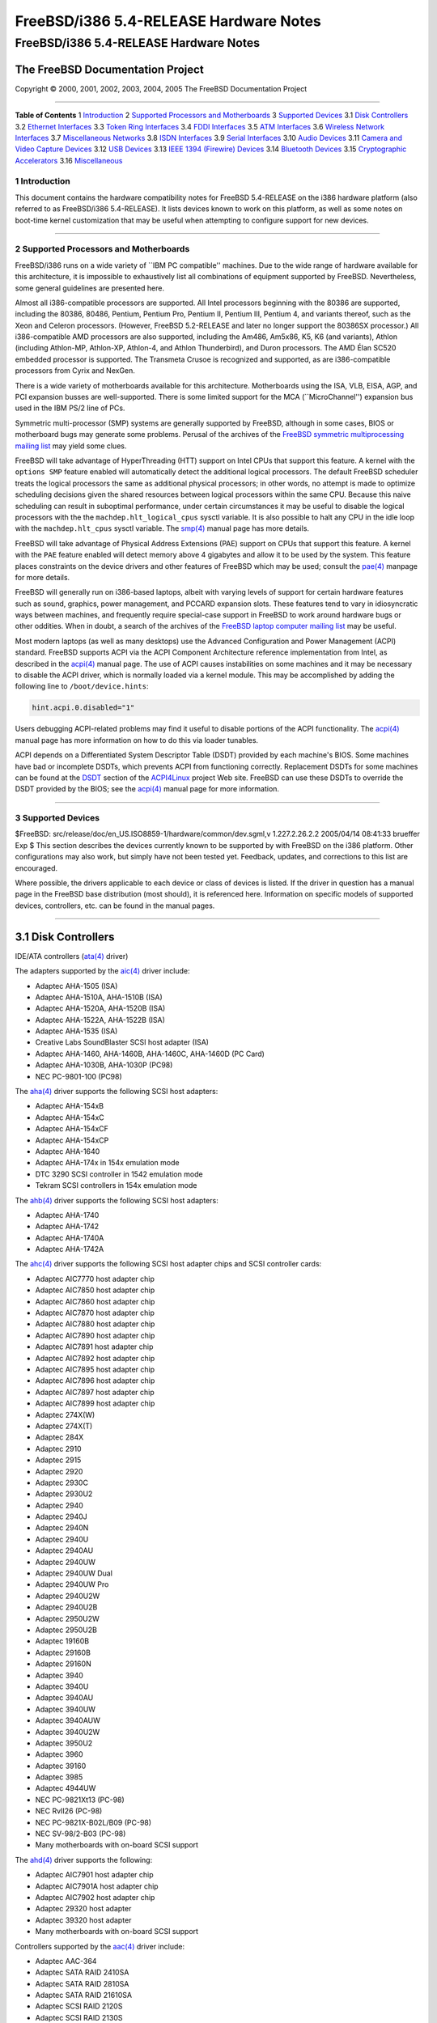=======================================
FreeBSD/i386 5.4-RELEASE Hardware Notes
=======================================

.. raw:: html

   <div class="ARTICLE">

.. raw:: html

   <div class="TITLEPAGE">

FreeBSD/i386 5.4-RELEASE Hardware Notes
=======================================

The FreeBSD Documentation Project
~~~~~~~~~~~~~~~~~~~~~~~~~~~~~~~~~

Copyright © 2000, 2001, 2002, 2003, 2004, 2005 The FreeBSD Documentation
Project

--------------

.. raw:: html

   </div>

.. raw:: html

   <div class="TOC">

**Table of Contents**
1 `Introduction <#INTRO>`__
2 `Supported Processors and Motherboards <#PROC>`__
3 `Supported Devices <#SUPPORT>`__
3.1 `Disk Controllers <#DISK>`__
3.2 `Ethernet Interfaces <#ETHERNET>`__
3.3 `Token Ring Interfaces <#TOKENRING>`__
3.4 `FDDI Interfaces <#FDDI>`__
3.5 `ATM Interfaces <#ATM>`__
3.6 `Wireless Network Interfaces <#WLAN>`__
3.7 `Miscellaneous Networks <#MISC-NETWORK>`__
3.8 `ISDN Interfaces <#ISDN>`__
3.9 `Serial Interfaces <#SERIAL>`__
3.10 `Audio Devices <#AUDIO>`__
3.11 `Camera and Video Capture Devices <#CAMERA>`__
3.12 `USB Devices <#USB>`__
3.13 `IEEE 1394 (Firewire) Devices <#FIREWIRE>`__
3.14 `Bluetooth Devices <#BLUETOOTH>`__
3.15 `Cryptographic Accelerators <#CRYPTO-ACCEL>`__
3.16 `Miscellaneous <#MISC>`__

.. raw:: html

   </div>

.. raw:: html

   <div class="SECT1">

1 Introduction
--------------

This document contains the hardware compatibility notes for FreeBSD
5.4-RELEASE on the i386 hardware platform (also referred to as
FreeBSD/i386 5.4-RELEASE). It lists devices known to work on this
platform, as well as some notes on boot-time kernel customization that
may be useful when attempting to configure support for new devices.

.. raw:: html

   <div class="NOTE">

    **Note:** This document includes information specific to the i386
    hardware platform. Versions of the hardware compatibility notes for
    other architectures will differ in some details.

.. raw:: html

   </div>

.. raw:: html

   </div>

.. raw:: html

   <div class="SECT1">

--------------

2 Supported Processors and Motherboards
---------------------------------------

FreeBSD/i386 runs on a wide variety of \`\`IBM PC compatible'' machines.
Due to the wide range of hardware available for this architecture, it is
impossible to exhaustively list all combinations of equipment supported
by FreeBSD. Nevertheless, some general guidelines are presented here.

Almost all i386-compatible processors are supported. All Intel
processors beginning with the 80386 are supported, including the 80386,
80486, Pentium, Pentium Pro, Pentium II, Pentium III, Pentium 4, and
variants thereof, such as the Xeon and Celeron processors. (However,
FreeBSD 5.2-RELEASE and later no longer support the 80386SX processor.)
All i386-compatible AMD processors are also supported, including the
Am486, Am5x86, K5, K6 (and variants), Athlon (including Athlon-MP,
Athlon-XP, Athlon-4, and Athlon Thunderbird), and Duron processors. The
AMD Élan SC520 embedded processor is supported. The Transmeta Crusoe is
recognized and supported, as are i386-compatible processors from Cyrix
and NexGen.

There is a wide variety of motherboards available for this architecture.
Motherboards using the ISA, VLB, EISA, AGP, and PCI expansion busses are
well-supported. There is some limited support for the MCA
(\`\`MicroChannel'') expansion bus used in the IBM PS/2 line of PCs.

Symmetric multi-processor (SMP) systems are generally supported by
FreeBSD, although in some cases, BIOS or motherboard bugs may generate
some problems. Perusal of the archives of the `FreeBSD symmetric
multiprocessing mailing
list <http://lists.FreeBSD.org/mailman/listinfo/freebsd-smp>`__ may
yield some clues.

FreeBSD will take advantage of HyperThreading (HTT) support on Intel
CPUs that support this feature. A kernel with the ``options SMP``
feature enabled will automatically detect the additional logical
processors. The default FreeBSD scheduler treats the logical processors
the same as additional physical processors; in other words, no attempt
is made to optimize scheduling decisions given the shared resources
between logical processors within the same CPU. Because this naive
scheduling can result in suboptimal performance, under certain
circumstances it may be useful to disable the logical processors with
the the ``machdep.hlt_logical_cpus`` sysctl variable. It is also
possible to halt any CPU in the idle loop with the ``machdep.hlt_cpus``
sysctl variable. The
`smp(4) <http://www.FreeBSD.org/cgi/man.cgi?query=smp&sektion=4&manpath=FreeBSD+5.4-RELEASE>`__
manual page has more details.

FreeBSD will take advantage of Physical Address Extensions (PAE) support
on CPUs that support this feature. A kernel with the ``PAE`` feature
enabled will detect memory above 4 gigabytes and allow it to be used by
the system. This feature places constraints on the device drivers and
other features of FreeBSD which may be used; consult the
`pae(4) <http://www.FreeBSD.org/cgi/man.cgi?query=pae&sektion=4&manpath=FreeBSD+5.4-RELEASE>`__
manpage for more details.

FreeBSD will generally run on i386-based laptops, albeit with varying
levels of support for certain hardware features such as sound, graphics,
power management, and PCCARD expansion slots. These features tend to
vary in idiosyncratic ways between machines, and frequently require
special-case support in FreeBSD to work around hardware bugs or other
oddities. When in doubt, a search of the archives of the `FreeBSD laptop
computer mailing
list <http://lists.FreeBSD.org/mailman/listinfo/freebsd-mobile>`__ may
be useful.

Most modern laptops (as well as many desktops) use the Advanced
Configuration and Power Management (ACPI) standard. FreeBSD supports
ACPI via the ACPI Component Architecture reference implementation from
Intel, as described in the
`acpi(4) <http://www.FreeBSD.org/cgi/man.cgi?query=acpi&sektion=4&manpath=FreeBSD+5.4-RELEASE>`__
manual page. The use of ACPI causes instabilities on some machines and
it may be necessary to disable the ACPI driver, which is normally loaded
via a kernel module. This may be accomplished by adding the following
line to ``/boot/device.hints``:

.. code:: PROGRAMLISTING

    hint.acpi.0.disabled="1"

Users debugging ACPI-related problems may find it useful to disable
portions of the ACPI functionality. The
`acpi(4) <http://www.FreeBSD.org/cgi/man.cgi?query=acpi&sektion=4&manpath=FreeBSD+5.4-RELEASE>`__
manual page has more information on how to do this via loader tunables.

ACPI depends on a Differentiated System Descriptor Table (DSDT) provided
by each machine's BIOS. Some machines have bad or incomplete DSDTs,
which prevents ACPI from functioning correctly. Replacement DSDTs for
some machines can be found at the
`DSDT <http://acpi.sourceforge.net/dsdt/index.php>`__ section of the
`ACPI4Linux <http://acpi.sourceforge.net/>`__ project Web site. FreeBSD
can use these DSDTs to override the DSDT provided by the BIOS; see the
`acpi(4) <http://www.FreeBSD.org/cgi/man.cgi?query=acpi&sektion=4&manpath=FreeBSD+5.4-RELEASE>`__
manual page for more information.

.. raw:: html

   </div>

.. raw:: html

   <div class="SECT1">

--------------

3 Supported Devices
-------------------

$FreeBSD: src/release/doc/en\_US.ISO8859-1/hardware/common/dev.sgml,v
1.227.2.26.2.2 2005/04/14 08:41:33 brueffer Exp $
This section describes the devices currently known to be supported by
with FreeBSD on the i386 platform. Other configurations may also work,
but simply have not been tested yet. Feedback, updates, and corrections
to this list are encouraged.

Where possible, the drivers applicable to each device or class of
devices is listed. If the driver in question has a manual page in the
FreeBSD base distribution (most should), it is referenced here.
Information on specific models of supported devices, controllers, etc.
can be found in the manual pages.

.. raw:: html

   <div class="NOTE">

    **Note:** The device lists in this document are being generated
    automatically from FreeBSD manual pages. This means that some
    devices, which are supported by multiple drivers, may appear
    multiple times.

.. raw:: html

   </div>

.. raw:: html

   <div class="SECT2">

--------------

3.1 Disk Controllers
~~~~~~~~~~~~~~~~~~~~

IDE/ATA controllers
(`ata(4) <http://www.FreeBSD.org/cgi/man.cgi?query=ata&sektion=4&manpath=FreeBSD+5.4-RELEASE>`__
driver)

The adapters supported by the
`aic(4) <http://www.FreeBSD.org/cgi/man.cgi?query=aic&sektion=4&manpath=FreeBSD+5.4-RELEASE>`__
driver include:

-  Adaptec AHA-1505 (ISA)

-  Adaptec AHA-1510A, AHA-1510B (ISA)

-  Adaptec AHA-1520A, AHA-1520B (ISA)

-  Adaptec AHA-1522A, AHA-1522B (ISA)

-  Adaptec AHA-1535 (ISA)

-  Creative Labs SoundBlaster SCSI host adapter (ISA)

-  Adaptec AHA-1460, AHA-1460B, AHA-1460C, AHA-1460D (PC Card)

-  Adaptec AHA-1030B, AHA-1030P (PC98)

-  NEC PC-9801-100 (PC98)

The
`aha(4) <http://www.FreeBSD.org/cgi/man.cgi?query=aha&sektion=4&manpath=FreeBSD+5.4-RELEASE>`__
driver supports the following SCSI host adapters:

-  Adaptec AHA-154xB

-  Adaptec AHA-154xC

-  Adaptec AHA-154xCF

-  Adaptec AHA-154xCP

-  Adaptec AHA-1640

-  Adaptec AHA-174x in 154x emulation mode

-  DTC 3290 SCSI controller in 1542 emulation mode

-  Tekram SCSI controllers in 154x emulation mode

The
`ahb(4) <http://www.FreeBSD.org/cgi/man.cgi?query=ahb&sektion=4&manpath=FreeBSD+5.4-RELEASE>`__
driver supports the following SCSI host adapters:

-  Adaptec AHA-1740

-  Adaptec AHA-1742

-  Adaptec AHA-1740A

-  Adaptec AHA-1742A

The
`ahc(4) <http://www.FreeBSD.org/cgi/man.cgi?query=ahc&sektion=4&manpath=FreeBSD+5.4-RELEASE>`__
driver supports the following SCSI host adapter chips and SCSI
controller cards:

-  Adaptec AIC7770 host adapter chip

-  Adaptec AIC7850 host adapter chip

-  Adaptec AIC7860 host adapter chip

-  Adaptec AIC7870 host adapter chip

-  Adaptec AIC7880 host adapter chip

-  Adaptec AIC7890 host adapter chip

-  Adaptec AIC7891 host adapter chip

-  Adaptec AIC7892 host adapter chip

-  Adaptec AIC7895 host adapter chip

-  Adaptec AIC7896 host adapter chip

-  Adaptec AIC7897 host adapter chip

-  Adaptec AIC7899 host adapter chip

-  Adaptec 274X(W)

-  Adaptec 274X(T)

-  Adaptec 284X

-  Adaptec 2910

-  Adaptec 2915

-  Adaptec 2920

-  Adaptec 2930C

-  Adaptec 2930U2

-  Adaptec 2940

-  Adaptec 2940J

-  Adaptec 2940N

-  Adaptec 2940U

-  Adaptec 2940AU

-  Adaptec 2940UW

-  Adaptec 2940UW Dual

-  Adaptec 2940UW Pro

-  Adaptec 2940U2W

-  Adaptec 2940U2B

-  Adaptec 2950U2W

-  Adaptec 2950U2B

-  Adaptec 19160B

-  Adaptec 29160B

-  Adaptec 29160N

-  Adaptec 3940

-  Adaptec 3940U

-  Adaptec 3940AU

-  Adaptec 3940UW

-  Adaptec 3940AUW

-  Adaptec 3940U2W

-  Adaptec 3950U2

-  Adaptec 3960

-  Adaptec 39160

-  Adaptec 3985

-  Adaptec 4944UW

-  NEC PC-9821Xt13 (PC-98)

-  NEC RvII26 (PC-98)

-  NEC PC-9821X-B02L/B09 (PC-98)

-  NEC SV-98/2-B03 (PC-98)

-  Many motherboards with on-board SCSI support

The
`ahd(4) <http://www.FreeBSD.org/cgi/man.cgi?query=ahd&sektion=4&manpath=FreeBSD+5.4-RELEASE>`__
driver supports the following:

-  Adaptec AIC7901 host adapter chip

-  Adaptec AIC7901A host adapter chip

-  Adaptec AIC7902 host adapter chip

-  Adaptec 29320 host adapter

-  Adaptec 39320 host adapter

-  Many motherboards with on-board SCSI support

Controllers supported by the
`aac(4) <http://www.FreeBSD.org/cgi/man.cgi?query=aac&sektion=4&manpath=FreeBSD+5.4-RELEASE>`__
driver include:

-  Adaptec AAC-364

-  Adaptec SATA RAID 2410SA

-  Adaptec SATA RAID 2810SA

-  Adaptec SATA RAID 21610SA

-  Adaptec SCSI RAID 2120S

-  Adaptec SCSI RAID 2130S

-  Adaptec SCSI RAID 2200S

-  Adaptec SCSI RAID 2130SLP

-  Adaptec SCSI RAID 2230SLP

-  Adaptec SCSI RAID 5400S

-  Dell CERC SATA RAID 2

-  Dell PERC 2/Si

-  Dell PERC 2/QC

-  Dell PERC 3/Si

-  Dell PERC 3/Di

-  Dell PERC 320/DC

-  HP NetRAID 4M

The
`adv(4) <http://www.FreeBSD.org/cgi/man.cgi?query=adv&sektion=4&manpath=FreeBSD+5.4-RELEASE>`__
driver supports the following SCSI controllers:

-  AdvanSys ABP510/5150

-  AdvanSys ABP5140

-  AdvanSys ABP5142

-  AdvanSys ABP902/3902

-  AdvanSys ABP3905

-  AdvanSys ABP915

-  AdvanSys ABP920

-  AdvanSys ABP3922

-  AdvanSys ABP3925

-  AdvanSys ABP930, ABP930U, ABP930UA

-  AdvanSys ABP960, ABP960U

-  AdvanSys ABP542

-  AdvanSys ABP742

-  AdvanSys ABP842

-  AdvanSys ABP940

-  AdvanSys ABP940UA/3940UA

-  AdvanSys ABP940U

-  AdvanSys ABP3960UA

-  AdvanSys ABP970, ABP970U

-  AdvanSys ABP752

-  AdvanSys ABP852

-  AdvanSys ABP950

-  AdvanSys ABP980, ABP980U

-  AdvanSys ABP980UA/3980UA

-  MELCO IFC-USP (PC-98)

-  RATOC REX-PCI30 (PC-98)

-  @Nifty FNECHARD IFC-USUP-TX (PC-98)

The
`adw(4) <http://www.FreeBSD.org/cgi/man.cgi?query=adw&sektion=4&manpath=FreeBSD+5.4-RELEASE>`__
driver supports SCSI controllers including:

-  AdvanSys ABP940UW/ABP3940UW

-  AdvanSys ABP950UW

-  AdvanSys ABP970UW

-  AdvanSys ABP3940U2W

-  AdvanSys ABP3950U2W

The
`bt(4) <http://www.FreeBSD.org/cgi/man.cgi?query=bt&sektion=4&manpath=FreeBSD+5.4-RELEASE>`__
driver supports the following BusLogic MultiMaster \`\`W'', \`\`C'',
\`\`S'', and \`\`A'' series and compatible SCSI host adapters:

-  BusLogic BT-445C

-  BusLogic BT-445S

-  BusLogic BT-540CF

-  BusLogic BT-542B

-  BusLogic BT-542B

-  BusLogic BT-542D

-  BusLogic BT-545C

-  BusLogic BT-545S

-  BusLogic/BusTek BT-640

-  BusLogic BT-742A

-  BusLogic BT-742A

-  BusLogic BT-747C

-  BusLogic BT-747D

-  BusLogic BT-747S

-  BusLogic BT-757C

-  BusLogic BT-757CD

-  BusLogic BT-757D

-  BusLogic BT-757S

-  BusLogic BT-946C

-  BusLogic BT-948

-  BusLogic BT-956C

-  BusLogic BT-956CD

-  BusLogic BT-958

-  BusLogic BT-958D

-  Storage Dimensions SDC3211B / SDC3211F

AMI FastDisk Host Adapters that are true BusLogic MultiMaster clones are
also supported by the
`bt(4) <http://www.FreeBSD.org/cgi/man.cgi?query=bt&sektion=4&manpath=FreeBSD+5.4-RELEASE>`__
driver.

The
`dpt(4) <http://www.FreeBSD.org/cgi/man.cgi?query=dpt&sektion=4&manpath=FreeBSD+5.4-RELEASE>`__
driver provides support for the following RAID adapters:

-  DPT Smart Cache Plus

-  Smart Cache II (PM2?2?, PM2022 [EISA], PM2024/PM2124 [PCI]) (Gen2)

-  Smart RAID II (PM3?2?, PM3021, PM3222)

-  Smart Cache III (PM2?3?)

-  Smart RAID III (PM3?3?, PM3332 [EISA], PM3334UW [PCI]) (Gen3)

-  Smart Cache IV (PM2?4?, PM2042 [EISA], PM2044/PM2144 [PCI]) (Gen4)

-  Smart RAID IV

The adapters currently supported by the
`asr(4) <http://www.FreeBSD.org/cgi/man.cgi?query=asr&sektion=4&manpath=FreeBSD+5.4-RELEASE>`__
driver include the following:

-  Adaptec Zero-Channel SCSI RAID 2000S, 2005S, 2010S, 2015S

-  Adaptec SCSI RAID 2100S, 2110S

-  Adaptec ATA-100 RAID 2400A

-  Adaptec SCSI RAID 3200S, 3210S

-  Adaptec SCSI RAID 3400S, 3410S

-  Adaptec SmartRAID PM1554

-  Adaptec SmartRAID PM1564

-  Adaptec SmartRAID PM2554

-  Adaptec SmartRAID PM2564

-  Adaptec SmartRAID PM2664

-  Adaptec SmartRAID PM2754

-  Adaptec SmartRAID PM2865

-  Adaptec SmartRAID PM3754

-  Adaptec SmartRAID PM3755U2B / SmartRAID V Millennium

-  Adaptec SmartRAID PM3757

-  DEC KZPCC-AC (LVD 1-ch, 4MB or 16MB cache), DEC KZPCC-CE (LVD 3-ch,
   64MB cache), DEC KZPCC-XC (LVD 1-ch, 16MB cache), DEC KZPCC-XE (LVD
   3-ch, 64MB cache) -- rebadged SmartRAID V Millennium

Controllers supported by the
`amr(4) <http://www.FreeBSD.org/cgi/man.cgi?query=amr&sektion=4&manpath=FreeBSD+5.4-RELEASE>`__
driver include:

-  MegaRAID SCSI 320-1E

-  MegaRAID SCSI 320-2E

-  MegaRAID SCSI 320-4E

-  MegaRAID SCSI 320-0X

-  MegaRAID SCSI 320-2X

-  MegaRAID SCSI 320-4X

-  MegaRAID SATA 300-4X

-  MegaRAID SATA 300-8X

-  MegaRAID SATA 150-4

-  MegaRAID SATA 150-6

-  MegaRAID i4 133 RAID

-  MegaRAID SCSI 320-0

-  MegaRAID SCSI 320-1

-  MegaRAID SCSI 320-2

-  MegaRAID SCSI 320-4

-  MegaRAID Series 418

-  MegaRAID Enterprise 1200 (Series 428)

-  MegaRAID Enterprise 1300 (Series 434)

-  MegaRAID Enterprise 1400 (Series 438)

-  MegaRAID Enterprise 1500 (Series 467)

-  MegaRAID Enterprise 1600 (Series 471)

-  MegaRAID Elite 1500 (Series 467)

-  MegaRAID Elite 1600 (Series 493)

-  MegaRAID Elite 1650 (Series 4xx)

-  MegaRAID Express 100 (Series 466WS)

-  MegaRAID Express 200 (Series 466)

-  MegaRAID Express 300 (Series 490)

-  MegaRAID Express 500 (Series 475)

-  Dell PERC

-  Dell PERC 2/SC

-  Dell PERC 2/DC

-  Dell PERC 3/DCL

-  Dell PERC 3/QC

-  Dell PERC 4/Di

-  Dell PERC 4e/Di

-  Dell PERC 4e/Si

-  Dell PERC 4ei

-  HP NetRAID-1/Si

-  HP NetRAID-3/Si (D4943A)

-  HP Embedded NetRAID

-  Intel RAID Controller SRCS16

-  Intel RAID Controller SRCU42X

.. raw:: html

   <div class="NOTE">

    **Note:** Booting from these controllers is supported. EISA adapters
    are not supported.

.. raw:: html

   </div>

The
`arcmsr(4) <http://www.FreeBSD.org/cgi/man.cgi?query=arcmsr&sektion=4&manpath=FreeBSD+5.4-RELEASE>`__
driver supports the following cards:

-  ARC-1110

-  ARC-1120

-  ARC-1130

-  ARC-1160

-  ARC-1130-ML

-  ARC-1160-ML

-  ARC-1210

-  ARC-1220

-  ARC-1230

-  ARC-1260

-  ARC-1230-ML

-  ARC-1260-ML

Controllers supported by the
`mlx(4) <http://www.FreeBSD.org/cgi/man.cgi?query=mlx&sektion=4&manpath=FreeBSD+5.4-RELEASE>`__
driver include:

-  Mylex DAC960P

-  Mylex DAC960PD / DEC KZPSC (Fast Wide)

-  Mylex DAC960PDU

-  Mylex DAC960PL

-  Mylex DAC960PJ

-  Mylex DAC960PG

-  Mylex DAC960PU / DEC PZPAC (Ultra Wide)

-  Mylex AcceleRAID 150 (DAC960PRL)

-  Mylex AcceleRAID 250 (DAC960PTL1)

-  Mylex eXtremeRAID 1100 (DAC1164P)

-  RAIDarray 230 controllers, aka the Ultra-SCSI DEC KZPAC-AA (1-ch, 4MB
   cache), KZPAC-CA (3-ch, 4MB), KZPAC-CB (3-ch, 8MB cache)

All major firmware revisions (2.x, 3.x, 4.x and 5.x) are supported,
however it is always advisable to upgrade to the most recent firmware
available for the controller. Compatible Mylex controllers not listed
should work, but have not been verified.

.. raw:: html

   <div class="NOTE">

    **Note:** Booting from these controllers is supported. EISA adapters
    are not supported.

.. raw:: html

   </div>

Controllers supported by the
`mly(4) <http://www.FreeBSD.org/cgi/man.cgi?query=mly&sektion=4&manpath=FreeBSD+5.4-RELEASE>`__
driver include:

-  Mylex AcceleRAID 160

-  Mylex AcceleRAID 170

-  Mylex AcceleRAID 352

-  Mylex eXtremeRAID 2000

-  Mylex eXtremeRAID 3000

Compatible Mylex controllers not listed should work, but have not been
verified.

The
`twe(4) <http://www.FreeBSD.org/cgi/man.cgi?query=twe&sektion=4&manpath=FreeBSD+5.4-RELEASE>`__
driver supports the following PATA/SATA RAID controllers:

-  AMCC's 3ware 5000 series

-  AMCC's 3ware 6000 series

-  AMCC's 3ware 7000-2

-  AMCC's 3ware 7006-2

-  AMCC's 3ware 7500-4LP

-  AMCC's 3ware 7500-8

-  AMCC's 3ware 7500-12

-  AMCC's 3ware 7506-4LP

-  AMCC's 3ware 7506-8

-  AMCC's 3ware 7506-12

-  AMCC's 3ware 8006-2LP

-  AMCC's 3ware 8500-4LP

-  AMCC's 3ware 8500-8

-  AMCC's 3ware 8500-12

-  AMCC's 3ware 8506-4LP

-  AMCC's 3ware 8506-8

-  AMCC's 3ware 8506-8MI

-  AMCC's 3ware 8506-12

-  AMCC's 3ware 8506-12MI

The
`twa(4) <http://www.FreeBSD.org/cgi/man.cgi?query=twa&sektion=4&manpath=FreeBSD+5.4-RELEASE>`__
driver supports the following SATA RAID controllers:

-  AMCC's 3ware 9500S-4LP

-  AMCC's 3ware 9500S-8

-  AMCC's 3ware 9500S-8MI

-  AMCC's 3ware 9500S-12

-  AMCC's 3ware 9500S-12MI

The
`ncr(4) <http://www.FreeBSD.org/cgi/man.cgi?query=ncr&sektion=4&manpath=FreeBSD+5.4-RELEASE>`__
driver provides support for the following NCR/Symbios SCSI controller
chips:

-  53C810

-  53C810A

-  53C815

-  53C820

-  53C825A

-  53C860

-  53C875

-  53C875J

-  53C885

-  53C895

-  53C895A

-  53C896

-  53C1510D

The following add-on boards are known to be supported:

-  I-O DATA SC-98/PCI (PC-98)

-  I-O DATA SC-PCI (PC-98)

The
`sym(4) <http://www.FreeBSD.org/cgi/man.cgi?query=sym&sektion=4&manpath=FreeBSD+5.4-RELEASE>`__
driver provides support for the following Symbios/LSI Logic PCI SCSI
controllers:

-  53C810

-  53C810A

-  53C815

-  53C825

-  53C825A

-  53C860

-  53C875

-  53C876

-  53C895

-  53C895A

-  53C896

-  53C897

-  53C1000

-  53C1000R

-  53C1010-33

-  53C1010-66

-  53C1510D

The SCSI controllers supported by
`sym(4) <http://www.FreeBSD.org/cgi/man.cgi?query=sym&sektion=4&manpath=FreeBSD+5.4-RELEASE>`__
can be either embedded on a motherboard, or on one of the following
add-on boards:

-  ASUS SC-200, SC-896

-  Data Technology DTC3130 (all variants)

-  DawiControl DC2976UW

-  Diamond FirePort (all)

-  I-O DATA SC-UPCI (PC-98)

-  Logitec LHA-521UA (PC-98)

-  NCR cards (all)

-  Symbios cards (all)

-  Tekram DC390W, 390U, 390F, 390U2B, 390U2W, 390U3D, and 390U3W

-  Tyan S1365

The following devices are currently supported by the
`ncv(4) <http://www.FreeBSD.org/cgi/man.cgi?query=ncv&sektion=4&manpath=FreeBSD+5.4-RELEASE>`__
driver:

-  I-O DATA PCSC-DV

-  KME KXLC002 (TAXAN ICD-400PN, etc.), KXLC004, and UJDCD450

-  Macnica Miracle SCSI-II mPS110

-  Media Intelligent MSC-110, MSC-200

-  NEC PC-9801N-J03R

-  New Media Corporation BASICS SCSI

-  Qlogic Fast SCSI

-  RATOC REX-9530, REX-5572 (SCSI only)

Controllers supported by the
`stg(4) <http://www.FreeBSD.org/cgi/man.cgi?query=stg&sektion=4&manpath=FreeBSD+5.4-RELEASE>`__
driver include:

-  Adaptec 2920/A

-  Future Domain SCSI2GO

-  Future Domain TMC-18XX/3260

-  IBM SCSI PCMCIA Card

-  ICM PSC-2401 SCSI

-  MELCO IFC-SC

-  RATOC REX-5536, REX-5536AM, REX-5536M, REX-9836A

Note that the Adaptec 2920C is supported by the ahc(4) driver.

Cards supported by the
`isp(4) <http://www.FreeBSD.org/cgi/man.cgi?query=isp&sektion=4&manpath=FreeBSD+5.4-RELEASE>`__
driver include:

-  ISP1000

-  PTI SBS440

-  ISP1020

-  ISP1040

-  PTI SBS450

-  Qlogic 1240

-  Qlogic 1020

-  Qlogic 1040

-  Qlogic 1080

-  Qlogic 1280

-  Qlogic 12160

-  Qlogic 2100

-  Qlogic 2102

-  Qlogic 2200

-  Qlogic 2202

-  Qlogic 2204

-  Qlogic 2300

-  Qlogic 2312

-  PTI SBS470

-  Antares P-0033

Controllers supported by the
`amd(4) <http://www.FreeBSD.org/cgi/man.cgi?query=amd&sektion=4&manpath=FreeBSD+5.4-RELEASE>`__
driver include:

-  MELCO IFC-DP (PC-98)

-  Tekram DC390

-  Tekram DC390T

Controllers supported by the
`nsp(4) <http://www.FreeBSD.org/cgi/man.cgi?query=nsp&sektion=4&manpath=FreeBSD+5.4-RELEASE>`__
driver include:

-  Alpha-Data AD-PCS201

-  I-O DATA CBSC16

The
`vpo(4) <http://www.FreeBSD.org/cgi/man.cgi?query=vpo&sektion=4&manpath=FreeBSD+5.4-RELEASE>`__
driver supports the following parallel to SCSI interfaces:

-  Adaptec AIC-7110 Parallel to SCSI interface (built-in to Iomega ZIP
   drives)

-  Iomega Jaz Traveller interface

-  Iomega MatchMaker SCSI interface (built-in to Iomega ZIP+ drives)

The following controllers are supported by the
`ida(4) <http://www.FreeBSD.org/cgi/man.cgi?query=ida&sektion=4&manpath=FreeBSD+5.4-RELEASE>`__
driver:

-  Compaq SMART Array 221

-  Compaq Integrated SMART Array Controller

-  Compaq SMART Array 4200

-  Compaq SMART Array 4250ES

-  Compaq SMART 3200 Controller

-  Compaq SMART 3100ES Controller

-  Compaq SMART-2/DH Controller

-  Compaq SMART-2/SL Controller

-  Compaq SMART-2/P Controller

-  Compaq SMART-2/E Controller

-  Compaq SMART Controller

Controllers supported by the
`ciss(4) <http://www.FreeBSD.org/cgi/man.cgi?query=ciss&sektion=4&manpath=FreeBSD+5.4-RELEASE>`__
driver include:

-  Compaq Smart Array 5300

-  Compaq Smart Array 532

-  Compaq Smart Array 5i

-  HP Smart Array 5312

-  HP Smart Array 6i

-  HP Smart Array 641

-  HP Smart Array 642

-  HP Smart Array 6400

-  HP Smart Array 6400 EM

-  HP Smart Array 6422

-  HP Smart Array V100

-  HP Modular Smart Array 20 (MSA20)

-  HP Modular Smart Array 500 (MSA500)

Controllers supported by the
`iir(4) <http://www.FreeBSD.org/cgi/man.cgi?query=iir&sektion=4&manpath=FreeBSD+5.4-RELEASE>`__
driver include:

-  Intel RAID Controller SRCMR

-  Intel Server RAID Controller U3-l (SRCU31a)

-  Intel Server RAID Controller U3-1L (SRCU31La)

-  Intel Server RAID Controller U3-2 (SRCU32)

-  All past and future releases of Intel and ICP RAID Controllers.

-  Intel RAID Controller SRCU21 (discontinued)

-  Intel RAID Controller SRCU31 (older revision, not compatible)

-  Intel RAID Controller SRCU31L (older revision, not compatible)

The SRCU31 and SRCU31L can be updated via a firmware update available
from Intel.

The
`pst(4) <http://www.FreeBSD.org/cgi/man.cgi?query=pst&sektion=4&manpath=FreeBSD+5.4-RELEASE>`__
driver supports the Promise Supertrak SX6000 ATA hardware RAID
controller.

The
`hptmv(4) <http://www.FreeBSD.org/cgi/man.cgi?query=hptmv&sektion=4&manpath=FreeBSD+5.4-RELEASE>`__
driver supports the following ATA RAID controllers:

-  HighPoint's RocketRAID 182x series

Controllers supported by the
`ips(4) <http://www.FreeBSD.org/cgi/man.cgi?query=ips&sektion=4&manpath=FreeBSD+5.4-RELEASE>`__
driver include:

-  IBM ServeRAID 3H

-  ServeRAID 4L/4M/4H

-  ServeRAID Series 5

-  ServeRAID 6i/6M

The following controllers are supported by the
`mpt(4) <http://www.FreeBSD.org/cgi/man.cgi?query=mpt&sektion=4&manpath=FreeBSD+5.4-RELEASE>`__
driver:

-  LSI Logic 53c1030 (Dual Ultra320 SCSI)

-  LSI Logic FC909 (1Gb/s Fibre Channel)

-  LSI Logic FC909A (Dual 1Gb/s Fibre Channel)

-  LSI Logic FC919 (2Gb/s Fibre Channel)

-  LSI Logic FC929, LSI Logic FC929X (Dual 2Gb/s Fibre Channel)

The SCSI controller chips supported by the
`mpt(4) <http://www.FreeBSD.org/cgi/man.cgi?query=mpt&sektion=4&manpath=FreeBSD+5.4-RELEASE>`__
driver can be found onboard on many systems including:

-  Dell PowerEdge 1750

-  IBM eServer xSeries 335

SCSI controllers supported by the
`trm(4) <http://www.FreeBSD.org/cgi/man.cgi?query=trm&sektion=4&manpath=FreeBSD+5.4-RELEASE>`__
driver include:

-  Tekram DC-315 PCI Ultra SCSI adapter without BIOS and internal SCSI
   connector

-  Tekram DC-315U PCI Ultra SCSI adapter without BIOS

-  Tekram DC-395F PCI Ultra-Wide SCSI adapter with flash BIOS and 68-pin
   external SCSI connector

-  Tekram DC-395U PCI Ultra SCSI adapter with flash BIOS

-  Tekram DC-395UW PCI Ultra-Wide SCSI adapter with flash BIOS

-  Tekram DC-395U2W PCI Ultra2-Wide SCSI adapter with flash BIOS

For the Tekram DC-310/U and DC-390F/U/UW/U2B/U2W/U3W PCI SCSI host
adapters, use the sym(4) driver.

The wds(4) driver supports the WD7000 SCSI controller.

With all supported SCSI controllers, full support is provided for
SCSI-I, SCSI-II, and SCSI-III peripherals, including hard disks, optical
disks, tape drives (including DAT, 8mm Exabyte, Mammoth, and DLT),
medium changers, processor target devices and CD-ROM drives. WORM
devices that support CD-ROM commands are supported for read-only access
by the CD-ROM drivers (such as
`cd(4) <http://www.FreeBSD.org/cgi/man.cgi?query=cd&sektion=4&manpath=FreeBSD+5.4-RELEASE>`__).
WORM/CD-R/CD-RW writing support is provided by
`cdrecord(1) <http://www.FreeBSD.org/cgi/man.cgi?query=cdrecord&sektion=1&manpath=FreeBSD+Ports>`__,
which is a part of the
```sysutils/cdrtools`` <http://www.FreeBSD.org/cgi/url.cgi?ports/sysutils/cdrtools/pkg-descr>`__
port in the Ports Collection.

The following CD-ROM type systems are supported at this time:

-  SCSI interface (also includes ProAudio Spectrum and SoundBlaster
   SCSI)
   (`cd(4) <http://www.FreeBSD.org/cgi/man.cgi?query=cd&sektion=4&manpath=FreeBSD+5.4-RELEASE>`__)

-  Matsushita CR-562, CR-563, and compatibles
   (`matcd(4) <http://www.FreeBSD.org/cgi/man.cgi?query=matcd&sektion=4&manpath=FreeBSD+5.4-RELEASE>`__
   driver)

-  Sony proprietary interface (all models)
   (`scd(4) <http://www.FreeBSD.org/cgi/man.cgi?query=scd&sektion=4&manpath=FreeBSD+5.4-RELEASE>`__)

-  ATAPI IDE interface
   (`acd(4) <http://www.FreeBSD.org/cgi/man.cgi?query=acd&sektion=4&manpath=FreeBSD+5.4-RELEASE>`__)

The following device is unmaintained:

-  Mitsumi proprietary CD-ROM interface (all models)
   (`mcd(4) <http://www.FreeBSD.org/cgi/man.cgi?query=mcd&sektion=4&manpath=FreeBSD+5.4-RELEASE>`__)

.. raw:: html

   </div>

.. raw:: html

   <div class="SECT2">

--------------

3.2 Ethernet Interfaces
~~~~~~~~~~~~~~~~~~~~~~~

Adapters supported by the
`sf(4) <http://www.FreeBSD.org/cgi/man.cgi?query=sf&sektion=4&manpath=FreeBSD+5.4-RELEASE>`__
driver include:

-  ANA-62011 64-bit single port 10/100baseTX adapter

-  ANA-62022 64-bit dual port 10/100baseTX adapter

-  ANA-62044 64-bit quad port 10/100baseTX adapter

-  ANA-69011 32-bit single port 10/100baseTX adapter

-  ANA-62020 64-bit single port 100baseFX adapter

The
`ti(4) <http://www.FreeBSD.org/cgi/man.cgi?query=ti&sektion=4&manpath=FreeBSD+5.4-RELEASE>`__
driver supports Gigabit Ethernet adapters based on the Alteon Tigon I
and II chips. The
`ti(4) <http://www.FreeBSD.org/cgi/man.cgi?query=ti&sektion=4&manpath=FreeBSD+5.4-RELEASE>`__
driver has been tested with the following adapters:

-  3Com 3c985-SX Gigabit Ethernet adapter (Tigon 1)

-  3Com 3c985B-SX Gigabit Ethernet adapter (Tigon 2)

-  Alteon AceNIC V Gigabit Ethernet adapter (1000baseSX)

-  Alteon AceNIC V Gigabit Ethernet adapter (1000baseT)

-  Digital EtherWORKS 1000SX PCI Gigabit adapter

-  Netgear GA620 Gigabit Ethernet adapter (1000baseSX)

-  Netgear GA620T Gigabit Ethernet adapter (1000baseT)

The following adapters should also be supported but have not yet been
tested:

-  Asante GigaNIX1000T Gigabit Ethernet adapter

-  Asante PCI 1000BASE-SX Gigabit Ethernet adapter

-  Farallon PN9000SX Gigabit Ethernet adapter

-  NEC Gigabit Ethernet

-  Silicon Graphics PCI Gigabit Ethernet adapter

The
`pcn(4) <http://www.FreeBSD.org/cgi/man.cgi?query=pcn&sektion=4&manpath=FreeBSD+5.4-RELEASE>`__
driver supports adapters and embedded controllers based on the AMD
PCnet/FAST, PCnet/FAST+, PCnet/FAST III, PCnet/PRO and PCnet/Home Fast
Ethernet chips:

-  AMD Am53C974/Am79C970/Am79C974 PCnet-PCI

-  AMD Am79C970A PCnet-PCI II

-  AMD Am79C971 PCnet-FAST

-  AMD Am79C972 PCnet-FAST+

-  AMD Am79C973/Am79C975 PCnet-FAST III

-  AMD Am79C976 PCnet-PRO

-  AMD PCnet/Home HomePNA

-  Allied-Telesis LA-PCI

-  Contec C-NET(98)S (PC-98)

-  NEC SV-98/2-B05, B06

The
`lnc(4) <http://www.FreeBSD.org/cgi/man.cgi?query=lnc&sektion=4&manpath=FreeBSD+5.4-RELEASE>`__
driver supports the following adapters:

-  Novell NE2100

-  Novell NE32-VL

-  Isolan AT 4141-0 (16 bit)

-  Isolan BICC

-  Isolink 4110 (8 bit)

-  Diamond HomeFree

-  Digital DEPCA

-  Hewlett Packard Vectra 486/66XM

-  Hewlett Packard Vectra XU

Also supported are adapters working with the pcn(4) driver. The
`lnc(4) <http://www.FreeBSD.org/cgi/man.cgi?query=lnc&sektion=4&manpath=FreeBSD+5.4-RELEASE>`__
driver runs these in compatibility mode, thus the pcn(4) driver should
be preferred.

SMC 83c17x (EPIC)-based Ethernet NICs
(`tx(4) <http://www.FreeBSD.org/cgi/man.cgi?query=tx&sektion=4&manpath=FreeBSD+5.4-RELEASE>`__
driver)

The
`ed(4) <http://www.FreeBSD.org/cgi/man.cgi?query=ed&sektion=4&manpath=FreeBSD+5.4-RELEASE>`__
driver supports the following Ethernet NICs:

-  3Com 3c503 Etherlink II

-  AR-P500 Ethernet

-  Accton EN1644 (old model), EN1646 (old model), EN2203 (old model)
   (110pin) (flags 0xd00000)

-  Accton EN2212/EN2216/UE2216

-  Allied Telesis CentreCOM LA100-PCM\_V2

-  Allied Telesis LA-98 (flags 0x000000) (PC-98)

-  Allied Telesis SIC-98, SIC-98NOTE (110pin), SIU-98 (flags 0x600000)
   (PC-98)

-  Allied Telesis SIU-98-D (flags 0x610000) (PC-98)

-  AmbiCom 10BaseT card

-  Bay Networks NETGEAR FA410TXC Fast Ethernet

-  CNet BC40 adapter

-  Compex Net-A adapter

-  Contec C-NET(98), RT-1007(98), C-NET(9N) (110pin) (flags 0xa00000)
   (PC-98)

-  Contec C-NET(98)E-A, C-NET(98)L-A, C-NET(98)P (flags 0x300000)
   (PC-98)

-  Corega Ether98-T (flags 0x000000) (PC-98)

-  Corega Ether PCC-T/EtherII PCC-T/FEther PCC-TXF/PCC-TXD

-  CyQ've ELA-010

-  DEC EtherWorks DE305

-  Danpex EN-6200P2

-  D-Link DE-298, DE-298P (flags 0x500000) (PC-98)

-  D-Link DE-650/660

-  D-Link IC-CARD/IC-CARD+ Ethernet

-  ELECOM LD-98P (flags 0x500000) (PC-98)

-  ELECOM LD-BDN, LD-NW801G (flags 0x200000) (PC-98)

-  ELECOM Laneed LD-CDL/TX, LD-CDF, LD-CDS, LD-10/100CD, LD-CDWA
   (DP83902A)

-  HP PC Lan+ 27247B and 27252A

-  IBM Creditcard Ethernet I/II

-  ICM AD-ET2-T, DT-ET-25, DT-ET-T5, IF-2766ET, IF-2771ET, NB-ET-T
   (110pin) (flags 0x500000) (PC-98)

-  I-O DATA LA/T-98, LA/T-98SB, LA2/T-98, ET/T-98 (flags 0x900000)
   (PC-98)

-  I-O DATA ET2/T-PCI

-  I-O DATA PCLATE

-  Kansai KLA-98C/T (flags 0x900000) (PC-98)

-  Kingston KNE-PC2, KNE-PCM/x Ethernet

-  Linksys EC2T/PCMPC100/PCM100, PCMLM56

-  Linksys EtherFast 10/100 PC Card, Combo PCMCIA Ethernet Card
   (PCMPC100 V2)

-  Logitec LAN-98T (flags 0xb00000) (PC-98)

-  MACNICA Ethernet ME1 for JEIDA

-  MACNICA ME98 (flags 0x900000) (PC-98)

-  MACNICA NE2098 (flags 0x400000) (PC-98)

-  MELCO EGY-98 (flags 0x300000) (PC-98)

-  MELCO LGH-98, LGY-98, LGY-98-N (110pin), IND-SP, IND-SS (flags
   0x400000) (PC-98)

-  MELCO LGY-PCI-TR

-  MELCO LPC-T/LPC2-T/LPC2-CLT/LPC2-TX/LPC3-TX/LPC3-CLX

-  NDC Ethernet Instant-Link

-  NEC PC-9801-77, PC-9801-78 (flags 0x910000) (PC-98)

-  NEC PC-9801-107, PC-9801-108 (flags 0x800000) (PC-98)

-  National Semiconductor InfoMover NE4100

-  NetGear FA-410TX

-  NetVin 5000

-  Network Everywhere Ethernet 10BaseT PC Card

-  Networld 98X3 (flags 0xd00000) (PC-98)

-  Networld EC-98X, EP-98X (flags 0xd10000) (PC-98)

-  Novell NE1000/NE2000/NE2100

-  PLANEX ENW-8300-T

-  PLANEX EN-2298-C (flags 0x200000) (PC-98)

-  PLANEX EN-2298P-T, EN-2298-T (flags 0x500000) (PC-98)

-  PLANEX FNW-3600-T

-  RealTek 8029

-  SMC Elite 16 WD8013

-  SMC Elite Ultra

-  SMC EtherEZ98 (flags 0x000000) (PC-98)

-  SMC WD8003E/WD8003EBT/WD8003S/WD8003SBT/WD8003W/WD8013EBT/WD8013W and
   clones

-  Socket LP-E

-  Surecom EtherPerfect EP-427

-  Surecom NE-34

-  TDK LAK-CD031, Grey Cell GCS2000 Ethernet Card

-  Telecom Device SuperSocket RE450T

-  VIA VT86C926

-  Winbond W89C940

C-Bus, ISA, PCI and PC Card devices are supported.

Adapters supported by the
`rl(4) <http://www.FreeBSD.org/cgi/man.cgi?query=rl&sektion=4&manpath=FreeBSD+5.4-RELEASE>`__
driver include:

-  Accton \`\`Cheetah'' EN1207D (MPX 5030/5038; RealTek 8139 clone)

-  Allied Telesyn AT2550

-  Allied Telesyn AT2500TX

-  Belkin F5D5000

-  BUFFALO (Melco INC.) LPC-CB-CLX (CardBus)

-  Compaq HNE-300

-  CompUSA no-name 10/100 PCI Ethernet NIC

-  Corega FEther CB-TXD

-  Corega FEtherII CB-TXD

-  D-Link DFE-528TX

-  D-Link DFE-530TX+

-  D-Link DFE-538TX

-  D-Link DFE-690TXD

-  Edimax EP-4103DL CardBus

-  Encore ENL832-TX 10/100 M PCI

-  Farallon NetLINE 10/100 PCI

-  Genius GF100TXR,

-  GigaFast Ethernet EE100-AXP

-  KTX-9130TX 10/100 Fast Ethernet

-  LevelOne FPC-0106TX

-  Longshine LCS-8038TX-R

-  NDC Communications NE100TX-E

-  Netronix Inc. EA-1210 NetEther 10/100

-  Nortel Networks 10/100BaseTX

-  OvisLink LEF-8129TX

-  OvisLink LEF-8139TX

-  Peppercon AG ROL-F

-  Planex FNW-3800-TX

-  SMC EZ Card 10/100 PCI 1211-TX

-  SOHO (PRAGMATIC) UE-1211C

The
`wb(4) <http://www.FreeBSD.org/cgi/man.cgi?query=wb&sektion=4&manpath=FreeBSD+5.4-RELEASE>`__
driver supports Winbond W89C840F based Fast Ethernet adapters and
embedded controllers including:

-  Trendware TE100-PCIE

The
`vr(4) <http://www.FreeBSD.org/cgi/man.cgi?query=vr&sektion=4&manpath=FreeBSD+5.4-RELEASE>`__
driver supports VIA Technologies Rhine I, Rhine II, and Rhine III based
Fast Ethernet adapters including:

-  D-Link DFE530-TX

-  Hawking Technologies PN102TX

-  AOpen/Acer ALN-320

The
`sis(4) <http://www.FreeBSD.org/cgi/man.cgi?query=sis&sektion=4&manpath=FreeBSD+5.4-RELEASE>`__
driver supports Silicon Integrated Systems SiS 900 and SiS 7016 based
Fast Ethernet adapters and embedded controllers, as well as Fast
Ethernet adapters based on the National Semiconductor DP83815
(MacPhyter) chip. Supported adapters include:

-  @Nifty FNECHARD IFC USUP-TX

-  MELCO LGY-PCI-TXC

-  Netgear FA311-TX (DP83815)

-  Netgear FA312-TX (DP83815)

-  SiS 630, 635, and 735 motherboard chipsets

The
`nge(4) <http://www.FreeBSD.org/cgi/man.cgi?query=nge&sektion=4&manpath=FreeBSD+5.4-RELEASE>`__
driver supports National Semiconductor DP83820 and DP83821 based Gigabit
Ethernet adapters including:

-  SMC EZ Card 1000 (SMC9462TX)

-  D-Link DGE-500T

-  Asante FriendlyNet GigaNIX 1000TA and 1000TPC

-  Addtron AEG320T

-  LinkSys EG1032 (32-bit PCI) and EG1064 (64-bit PCI)

-  Surecom Technology EP-320G-TX

-  Netgear GA622T

-  Netgear GA621

-  Ark PC SOHO-GA2500T (32-bit PCI) and SOHO-GA2000T (64-bit PCI)

-  Trendware TEG-PCITX (32-bit PCI) and TEG-PCITX2 (64-bit PCI)

The
`ste(4) <http://www.FreeBSD.org/cgi/man.cgi?query=ste&sektion=4&manpath=FreeBSD+5.4-RELEASE>`__
driver supports Sundance Technologies ST201 based Fast Ethernet adapters
and embedded controllers including:

-  D-Link DFE-530TXS

-  D-Link DFE-550TX

-  D-Link DFE-580TX

Adapters supported by the
`sk(4) <http://www.FreeBSD.org/cgi/man.cgi?query=sk&sektion=4&manpath=FreeBSD+5.4-RELEASE>`__
driver include:

-  3Com 3C940 single port, 1000baseT adapter

-  Belkin F5D5005 single port, 1000baseT adapter

-  Linksys EG1032 single port, 1000baseT adapter

-  SK-9521 SK-NET GE-T single port, 1000baseT adapter

-  SK-9821 SK-NET GE-T single port, 1000baseT adapter

-  SK-9822 SK-NET GE-T dual port, 1000baseT adapter

-  SK-9841 SK-NET GE-LX single port, single mode fiber adapter

-  SK-9842 SK-NET GE-LX dual port, single mode fiber adapter

-  SK-9843 SK-NET GE-SX single port, multimode fiber adapter

-  SK-9844 SK-NET GE-SX dual port, multimode fiber adapter

-  SMC 9452TX single port, 1000baseT adapter

The
`tl(4) <http://www.FreeBSD.org/cgi/man.cgi?query=tl&sektion=4&manpath=FreeBSD+5.4-RELEASE>`__
driver supports Texas Instruments ThunderLAN based Ethernet and Fast
Ethernet adapters including a large number of Compaq PCI Ethernet
adapters. Also supported are:

-  Olicom OC-2135/2138 10/100 TX UTP adapter

-  Olicom OC-2325/OC-2326 10/100 TX UTP adapter

-  Racore 8148 10baseT/100baseTX/100baseFX adapter

-  Racore 8165 10/100baseTX adapter

The
`tl(4) <http://www.FreeBSD.org/cgi/man.cgi?query=tl&sektion=4&manpath=FreeBSD+5.4-RELEASE>`__
driver also supports the built-in Ethernet adapters of various Compaq
Prosignia servers and Compaq Deskpro desktop machines including:

-  Compaq Netelligent 10

-  Compaq Netelligent 10 T PCI UTP/Coax

-  Compaq Netelligent 10/100

-  Compaq Netelligent 10/100 Dual-Port

-  Compaq Netelligent 10/100 Proliant

-  Compaq Netelligent 10/100 TX Embedded UTP

-  Compaq Netelligent 10/100 TX UTP

-  Compaq NetFlex 3P

-  Compaq NetFlex 3P Integrated

-  Compaq NetFlex 3P w/BNC

The
`dc(4) <http://www.FreeBSD.org/cgi/man.cgi?query=dc&sektion=4&manpath=FreeBSD+5.4-RELEASE>`__
driver provides support for the following chipsets:

-  DEC/Intel 21143

-  ADMtek AL981 Comet, AN985 Centaur, ADM9511 Centaur II and ADM9513
   Centaur II

-  ASIX Electronics AX88140A and AX88141

-  Conexant LANfinity RS7112 (miniPCI)

-  Davicom DM9009, DM9100, DM9102 and DM9102A

-  Lite-On 82c168 and 82c169 PNIC

-  Lite-On/Macronix 82c115 PNIC II

-  Macronix 98713, 98713A, 98715, 98715A, 98715AEC-C, 98725, 98727 and
   98732

-  Xircom X3201 (cardbus only)

The following NICs are known to work with the
`dc(4) <http://www.FreeBSD.org/cgi/man.cgi?query=dc&sektion=4&manpath=FreeBSD+5.4-RELEASE>`__
driver at this time:

-  3Com OfficeConnect 10/100B (ADMtek AN985 Centaur-P)

-  Abocom FE2500

-  Accton EN1217 (98715A)

-  Accton EN2242 MiniPCI

-  Adico AE310TX (98715A)

-  Alfa Inc GFC2204 (ASIX AX88140A)

-  Built in 10Mbps only Ethernet on Compaq Presario 7900 series desktops
   (21143, non-MII)

-  Built in DE500-BA on DEC Alpha workstations (21143, non-MII)

-  Built in Sun DMFE 10/100 Mbps Ethernet on Sun Netra X1 and Sun Fire
   V100 (DM9102A, MII)

-  Built in Ethernet on LinkSys EtherFast 10/100 Instant GigaDrive
   (DM9102, MII)

-  CNet Pro110B (ASIX AX88140A)

-  CNet Pro120A (98715A or 98713A) and CNet Pro120B (98715)

-  Compex RL100-TX (98713 or 98713A)

-  D-Link DFE-570TX (21143, MII, quad port)

-  Digital DE500-BA 10/100 (21143, non-MII)

-  ELECOM Laneed LD-CBL/TXA (ADMtek AN985)

-  Hawking CB102 CardBus

-  IBM EtherJet Cardbus Adapter

-  Intel PRO/100 Mobile Cardbus (versions that use the X3201 chipset)

-  Jaton XpressNet (Davicom DM9102)

-  Kingston KNE100TX (21143, MII)

-  Kingston KNE110TX (PNIC 82c169)

-  LinkSys LNE100TX (PNIC 82c168, 82c169)

-  LinkSys LNE100TX v2.0 (PNIC II 82c115)

-  LinkSys LNE100TX v4.0/4.1 (ADMtek AN985 Centaur-P)

-  Matrox FastNIC 10/100 (PNIC 82c168, 82c169)

-  Melco LGY-PCI-TXL

-  Microsoft MN-120 10/100 CardBus (ADMTek Centaur-C)

-  Microsoft MN-130 10/100 PCI (ADMTek Centaur-P)

-  NDC SOHOware SFA110A (98713A)

-  NDC SOHOware SFA110A Rev B4 (98715AEC-C)

-  NetGear FA310-TX Rev. D1, D2 or D3 (PNIC 82c169)

-  Netgear FA511

-  PlaneX FNW-3602-T (ADMtek AN985)

-  SMC EZ Card 10/100 1233A-TX (ADMtek AN985)

-  SVEC PN102-TX (98713)

-  Xircom Cardbus Realport

-  Xircom Cardbus Ethernet 10/100

-  Xircom Cardbus Ethernet II 10/100

Adapters supported by the
`aue(4) <http://www.FreeBSD.org/cgi/man.cgi?query=aue&sektion=4&manpath=FreeBSD+5.4-RELEASE>`__
driver include:

-  Abocom UFE1000, DSB650TX\_NA

-  Accton USB320-EC, SpeedStream

-  ADMtek AN986, AN8511

-  Billionton USB100, USB100LP, USB100EL, USBE100

-  Corega Ether FEther USB-T, FEther USB-TX, FEther USB-TXS

-  D-Link DSB-650, DSB-650TX, DSB-650TX-PNA

-  Elecom LD-USBL/TX

-  Elsa Microlink USB2Ethernet

-  HP hn210e

-  I-O Data USB ETTX

-  Kingston KNU101TX

-  LinkSys USB10T adapters that contain the AN986 Pegasus chipset,
   USB10TA, USB10TX, USB100TX, USB100H1

-  MELCO LUA-TX, LUA2-TX

-  Planex UE-200TX

-  Sandberg USB to Network Link (model number 133-06)

-  Siemens Speedstream

-  SmartBridges smartNIC

-  SMC 2202USB

-  SOHOware NUB100

The
`cue(4) <http://www.FreeBSD.org/cgi/man.cgi?query=cue&sektion=4&manpath=FreeBSD+5.4-RELEASE>`__
driver supports CATC USB-EL1210A based USB Ethernet adapters including:

-  Belkin F5U011/F5U111

-  CATC Netmate

-  CATC Netmate II

-  SmartBridges SmartLink

The
`kue(4) <http://www.FreeBSD.org/cgi/man.cgi?query=kue&sektion=4&manpath=FreeBSD+5.4-RELEASE>`__
driver supports Kawasaki LSI KL5KLUSB101B based USB Ethernet adapters
including:

-  3Com 3c19250

-  3Com 3c460 HomeConnect Ethernet USB Adapter

-  ADS Technologies USB-10BT

-  AOX USB101

-  ATen UC10T

-  Abocom URE 450

-  Corega USB-T

-  D-Link DSB-650C

-  Entrega NET-USB-E45, NET-HUB-3U1E

-  I/O Data USB ETT

-  Kawasaki DU-H3E

-  LinkSys USB10T

-  Netgear EA101

-  Peracom USB Ethernet Adapter

-  SMC 2102USB, 2104USB

The
`axe(4) <http://www.FreeBSD.org/cgi/man.cgi?query=axe&sektion=4&manpath=FreeBSD+5.4-RELEASE>`__
driver supports ASIX Electronics AX88172 based USB Ethernet adapters
including:

-  Buffalo (Melco Inc.) LUA-U2-KTX

-  D-Link DUBE100

-  LinkSys USB200M

-  Netgear FA120

-  System TALKS Inc. SGC-X2UL

The
`rue(4) <http://www.FreeBSD.org/cgi/man.cgi?query=rue&sektion=4&manpath=FreeBSD+5.4-RELEASE>`__
driver supports RealTek RTL8150 based USB Ethernet adapters including:

-  Buffalo (Melco Inc.) LUA-KTX

-  Green House GH-USB100B

-  LinkSys USB100M

-  Billionton 10/100 FastEthernet USBKR2

The
`udav(4) <http://www.FreeBSD.org/cgi/man.cgi?query=udav&sektion=4&manpath=FreeBSD+5.4-RELEASE>`__
driver supports the following adapters:

-  Corega FEther USB-TXC

Adapters supported by the
`de(4) <http://www.FreeBSD.org/cgi/man.cgi?query=de&sektion=4&manpath=FreeBSD+5.4-RELEASE>`__
driver include:

-  Adaptec ANA-6944/TX

-  Cogent EM100FX and EM440TX

-  Corega FastEther PCI-TX

-  D-Link DFE-500TX

-  DEC DE435, DE425, DEC DE450, and DEC DE500

-  ELECOM LD-PCI2T, LD-PCITS

-  I-O DATA LA2/T-PCI

-  SMC Etherpower 8432, 9332 and 9334

-  ZNYX ZX3xx

Controllers and cards supported by the
`fe(4) <http://www.FreeBSD.org/cgi/man.cgi?query=fe&sektion=4&manpath=FreeBSD+5.4-RELEASE>`__
driver include:

-  Allied Telesis RE1000, RE1000Plus, ME1500 (110-pin)

-  CONTEC C-NET(98)P2, C-NET (9N)E (110-pin), C-NET(9N)C (ExtCard)

-  CONTEC C-NET(PC)C PCMCIA Ethernet

-  Eiger Labs EPX-10BT

-  Fujitsu FMV-J182, FMV-J182A

-  Fujitsu MB86960A, MB86965A

-  Fujitsu MBH10303, MBH10302 Ethernet PCMCIA

-  Fujitsu Towa LA501 Ethernet

-  HITACHI HT-4840-11

-  NextCom J Link NC5310

-  RATOC REX-5588, REX-9822, REX-4886, and REX-R280

-  RATOC REX-9880/9881/9882/9883

-  TDK LAC-98012, LAC-98013, LAC-98025, LAC-9N011 (110-pin)

-  TDK LAK-CD021, LAK-CD021A, LAK-CD021BX

-  Ungermann-Bass Access/PC N98C+(PC85152, PC85142), Access/NOTE
   N98(PC86132) (110-pin)

Adapters supported by the
`fxp(4) <http://www.FreeBSD.org/cgi/man.cgi?query=fxp&sektion=4&manpath=FreeBSD+5.4-RELEASE>`__
driver include:

-  Intel EtherExpress PRO/10

-  Intel InBusiness 10/100

-  Intel PRO/100B / EtherExpressPRO/100 B PCI Adapter

-  Intel PRO/100+ Management Adapter

-  Intel PRO/100 VE Desktop Adapter

-  Intel PRO/100 M Desktop Adapter

-  Intel PRO/100 S Desktop, Server and Dual-Port Server Adapters

-  Contec C-NET(PI)-100TX (PC-98)

-  NEC PC-9821Ra20, Rv20, Xv13, Xv20 internal 100Base-TX (PC-98)

-  NEC PC-9821X-B06 (PC-98)

-  Many on-board network interfaces on Intel motherboards

The
`ex(4) <http://www.FreeBSD.org/cgi/man.cgi?query=ex&sektion=4&manpath=FreeBSD+5.4-RELEASE>`__
driver supports the following Ethernet adapters:

-  Intel EtherExpress Pro/10

-  Intel EtherExpress Pro/10+

-  The Olicom OC2220

The
`ie(4) <http://www.FreeBSD.org/cgi/man.cgi?query=ie&sektion=4&manpath=FreeBSD+5.4-RELEASE>`__
driver provides supports the following 8 and 16bit ISA Ethernet cards
that are based on the Intel i82586 chip:

-  3COM 3C507

-  AT&T EN100

-  AT&T Starlan 10

-  AT&T Starlan Fiber

-  Intel EtherExpress 16

-  RACAL Interlan NI5210

The
`ep(4) <http://www.FreeBSD.org/cgi/man.cgi?query=ep&sektion=4&manpath=FreeBSD+5.4-RELEASE>`__
driver supports Ethernet adapters based on the 3Com 3C5x9 Etherlink III
Parallel Tasking chipset, including:

-  3Com 3C1 CF

-  3Com 3C509-TP, 3C509-BNC, 3C509-Combo, 3C509-TPO, 3C509-TPC ISA

-  3Com 3C509B-TP, 3C509B-BNC, 3C509B-Combo, 3C509B-TPO, 3C509B-TPC ISA

-  3Com 3C529, 3C529-TP MCA

-  3Com 3C562/3C563 PCMCIA

-  3Com 3C569B-J-TPO, 3C569B-J-COMBO CBUS

-  3Com 3C574-TX, 3CCFE574BT, 3CXFE574BT, 3C3FE574BT PCMCIA

-  3Com 3C579-TP, 3C579-BNC EISA

-  3Com 3C589, 3C589B, 3C589C, 3C589D, 3CXE589DT PCMCIA

-  3Com 3CCFEM556B, 3CCFEM556BI PCMCIA

-  3Com 3CXE589EC, 3CCE589EC, 3CXE589ET, 3CCE589ET PCMCIA

-  3Com Megahertz 3CCEM556, 3CXEM556, 3CCEM556B, 3CXEM556B PCMCIA

-  3Com OfficeConnect 3CXSH572BT, 3CCSH572BT PCMCIA

-  Farallon EtherMac PCMCIA

The
`el(4) <http://www.FreeBSD.org/cgi/man.cgi?query=el&sektion=4&manpath=FreeBSD+5.4-RELEASE>`__
driver supports the 3Com 3c501 8bit ISA Ethernet card.

The
`xl(4) <http://www.FreeBSD.org/cgi/man.cgi?query=xl&sektion=4&manpath=FreeBSD+5.4-RELEASE>`__
driver supports the following hardware:

-  3Com 3c900-TPO

-  3Com 3c900-COMBO

-  3Com 3c905-TX

-  3Com 3c905-T4

-  3Com 3c900B-TPO

-  3Com 3c900B-TPC

-  3Com 3c900B-FL

-  3Com 3c900B-COMBO

-  3Com 3c905B-T4

-  3Com 3c905B-TX

-  3Com 3c905B-FX

-  3Com 3c905B-COMBO

-  3Com 3c905C-TX

-  3Com 3c980, 3c980B, and 3c980C server adapters

-  3Com 3cSOHO100-TX OfficeConnect adapters

-  3Com 3c450 HomeConnect adapters

-  3Com 3c555, 3c556 and 3c556B mini-PCI adapters

-  3Com 3C3SH573BT, 3C575TX, 3CCFE575BT, 3CXFE575BT, 3CCFE575CT,
   3CXFE575CT, 3CCFEM656, 3CCFEM656B, and 3CCFEM656C, 3CXFEM656,
   3CXFEM656B, and 3CXFEM656C CardBus adapters

-  3Com 3c905-TX, 3c905B-TX 3c905C-TX, 3c920B-EMB, and 3c920B-EMB-WNM
   embedded adapters

Both the 3C656 family of CardBus cards and the 3C556 family of MiniPCI
cards have a built-in proprietary modem. Neither the
`xl(4) <http://www.FreeBSD.org/cgi/man.cgi?query=xl&sektion=4&manpath=FreeBSD+5.4-RELEASE>`__
driver nor any other driver supports this modem.

The
`vx(4) <http://www.FreeBSD.org/cgi/man.cgi?query=vx&sektion=4&manpath=FreeBSD+5.4-RELEASE>`__
driver supports the following cards:

-  3Com 3c590 EtherLink III PCI

-  3Com 3c592 EtherLink III EISA

-  3Com 3c595 Fast EtherLink III PCI in 10 Mbps mode

-  3Com 3c597 Fast EtherLink III EISA in 10 Mbps mode

Crystal Semiconductor CS89x0-based NICs
(`cs(4) <http://www.FreeBSD.org/cgi/man.cgi?query=cs&sektion=4&manpath=FreeBSD+5.4-RELEASE>`__
driver)

The
`sn(4) <http://www.FreeBSD.org/cgi/man.cgi?query=sn&sektion=4&manpath=FreeBSD+5.4-RELEASE>`__
driver supports SMC9xxx based ISA and PCMCIA cards including:

-  3Com Megahertz X-Jack Ethernet PC-Card CC-10BT

The
`xe(4) <http://www.FreeBSD.org/cgi/man.cgi?query=xe&sektion=4&manpath=FreeBSD+5.4-RELEASE>`__
driver supports the following cards:

-  Xircom CreditCard Ethernet (PS-CE2-10)

-  Xircom CreditCard Ethernet + Modem 28 (PS-CEM-28)

-  Xircom CreditCard Ethernet + Modem 33 (CEM33)

-  Xircom CreditCard 10/100 (CE3, CE3B)

-  Xircom CreditCard Ethernet 10/100 + Modem 56 (CEM56)

-  Xircom RealPort Ethernet 10 (RE10)

-  Xircom RealPort Ethernet 10/100 (RE100)

-  Xircom RealPort Ethernet 10/100 + Modem 56 (REM56, REM56G)

-  Accton Fast EtherCard-16 (EN2226)

-  Compaq Netelligent 10/100 PC Card (CPQ-10/100)

-  Intel EtherExpress Pro/100 PC Card Mobile Adapter 16 (Pro/100 M16A)

-  Intel EtherExpress Pro/100 LAN/Modem PC Card Adapter (Pro/100 M16B)

Other similar devices using the same hardware may also be supported.

Adapters supported by the
`lge(4) <http://www.FreeBSD.org/cgi/man.cgi?query=lge&sektion=4&manpath=FreeBSD+5.4-RELEASE>`__
driver include:

-  SMC TigerCard 1000 (SMC9462SX)

-  D-Link DGE-500SX

The
`txp(4) <http://www.FreeBSD.org/cgi/man.cgi?query=txp&sektion=4&manpath=FreeBSD+5.4-RELEASE>`__
driver supports the following cards:

-  3Com 3CR990-TX-95

-  3Com 3CR990-TX-97

-  3Com 3cR990B-TXM

-  3Com 3CR990SVR95

-  3Com 3CR990SVR97

-  3Com 3cR990B-SRV

The
`bge(4) <http://www.FreeBSD.org/cgi/man.cgi?query=bge&sektion=4&manpath=FreeBSD+5.4-RELEASE>`__
driver provides support for various NICs based on the Broadcom BCM570x
family of Gigabit Ethernet controller chips, including the following:

-  3Com 3c996-T (10/100/1000baseTX)

-  Dell PowerEdge 1750 integrated BCM5704C NIC (10/100/1000baseTX)

-  Dell PowerEdge 2550 integrated BCM5700 NIC (10/100/1000baseTX)

-  Dell PowerEdge 2650 integrated BCM5703 NIC (10/100/1000baseTX)

-  IBM x235 server integrated BCM5703x NIC (10/100/1000baseTX)

-  HP ProLiant NC7760 embedded Gigabit NIC (10/100/1000baseTX)

-  HP ProLiant NC7770 PCI-X Gigabit NIC (10/100/1000baseTX)

-  HP ProLiant NC7781 embedded PCI-X Gigabit NIC (10/100/1000baseTX)

-  Netgear GA302T (10/100/1000baseTX)

-  SysKonnect SK-9D21 (10/100/1000baseTX)

-  SysKonnect SK-9D41 (1000baseSX)

The
`em(4) <http://www.FreeBSD.org/cgi/man.cgi?query=em&sektion=4&manpath=FreeBSD+5.4-RELEASE>`__
driver supports Gigabit Ethernet adapters based on the Intel 82540,
82541ER, 82541PI, 82542, 82543, 82544, 82545, 82546, 82546EB, 82546GB
and 82547 controller chips:

-  Intel PRO/1000 CT Network Connection (82547)

-  Intel PRO/1000 F Server Adapter (82543)

-  Intel PRO/1000 Gigabit Server Adapter (82542)

-  Intel PRO/1000 GT Desktop Adapter (82541PI)

-  Intel PRO/1000 MF Dual Port Server Adapter (82546)

-  Intel PRO/1000 MF Server Adapter (82545)

-  Intel PRO/1000 MF Server Adapter (LX) (82545)

-  Intel PRO/1000 MT Desktop Adapter (82540)

-  Intel PRO/1000 MT Desktop Adapter (82541)

-  Intel PRO/1000 MT Dual Port Server Adapter (82546)

-  Intel PRO/1000 MT Quad Port Server Adapter (82546EB)

-  Intel PRO/1000 MT Server Adapter (82545)

-  Intel PRO/1000 T Desktop Adapter (82544)

-  Intel PRO/1000 T Server Adapter (82543)

-  Intel PRO/1000 XF Server Adapter (82544)

-  Intel PRO/1000 XT Server Adapter (82544)

The
`gx(4) <http://www.FreeBSD.org/cgi/man.cgi?query=gx&sektion=4&manpath=FreeBSD+5.4-RELEASE>`__
driver supports Gigabit Ethernet adapters based on the Intel 82542 and
82543 controller chips:

-  Intel PRO/1000 Gigabit Server Adapter (82542)

-  Intel PRO/1000 F Server Adapter (82543)

-  Intel PRO/1000 T Server Adapter (82543)

The
`hme(4) <http://www.FreeBSD.org/cgi/man.cgi?query=hme&sektion=4&manpath=FreeBSD+5.4-RELEASE>`__
driver supports the on-board Ethernet interfaces of many Sun UltraSPARC
workstation and server models. Cards supported by the
`hme(4) <http://www.FreeBSD.org/cgi/man.cgi?query=hme&sektion=4&manpath=FreeBSD+5.4-RELEASE>`__
driver include:

-  Sun PCI SunSwift Adapter

-  Sun SBus SunSwift Adapter \`\`( hme'' and \`\`SUNW,hme'')

-  Sun PCI Sun100BaseT Adapter 2.0

-  Sun SBus Sun100BaseT 2.0

-  Sun PCI Quad FastEthernet Controller

-  Sun SBus Quad FastEthernet Controller

The
`my(4) <http://www.FreeBSD.org/cgi/man.cgi?query=my&sektion=4&manpath=FreeBSD+5.4-RELEASE>`__
driver provides support for various NICs based on the Myson chipset.
Supported models include:

-  Myson MTD800 PCI Fast Ethernet chip

-  Myson MTD803 PCI Fast Ethernet chip

-  Myson MTD89X PCI Gigabit Ethernet chip

Broadcom BCM4401 based Fast Ethernet adapters
(`bfe(4) <http://www.FreeBSD.org/cgi/man.cgi?query=bfe&sektion=4&manpath=FreeBSD+5.4-RELEASE>`__
driver)

The
`re(4) <http://www.FreeBSD.org/cgi/man.cgi?query=re&sektion=4&manpath=FreeBSD+5.4-RELEASE>`__
driver supports RealTek RTL8139C+, RTL8169, RTL8169S and RTL8110S based
Fast Ethernet and Gigabit Ethernet adapters including:

-  Alloy Computer Products EtherGOLD 1439E 10/100 (8139C+)

-  Compaq Evo N1015v Integrated Ethernet (8139C+)

-  Corega CG-LAPCIGT Gigabit Ethernet (8169S)

-  Gigabyte 7N400 Pro2 Integrated Gigabit Ethernet (8110S)

-  LevelOne GNC-0105T (8169S)

-  PLANEX COMMUNICATIONS Inc. GN-1200TC (8169S)

-  Xterasys XN-152 10/100/1000 NIC (8169)

The
`ixgb(4) <http://www.FreeBSD.org/cgi/man.cgi?query=ixgb&sektion=4&manpath=FreeBSD+5.4-RELEASE>`__
driver supports the following cards:

-  Intel PRO/10GbE LR Server Adapter

-  Intel PRO/10GbE SR Server Adapter

The
`vge(4) <http://www.FreeBSD.org/cgi/man.cgi?query=vge&sektion=4&manpath=FreeBSD+5.4-RELEASE>`__
driver supports VIA Networking VT3119 and VT6122 based Gigabit Ethernet
adapters including:

-  VIA Networking LAN-on-motherboard Gigabit Ethernet

-  ZyXEL GN650-T 64-bit PCI Gigabit Ethernet NIC (ZX1701)

-  ZyXEL GN670-T 32-bit PCI Gigabit Ethernet NIC (ZX1702)

.. raw:: html

   </div>

.. raw:: html

   <div class="SECT2">

--------------

3.3 Token Ring Interfaces
~~~~~~~~~~~~~~~~~~~~~~~~~

The
`oltr(4) <http://www.FreeBSD.org/cgi/man.cgi?query=oltr&sektion=4&manpath=FreeBSD+5.4-RELEASE>`__
driver supports the following ISA based Olicom Token Ring adapters:

-  Olicom OC-3115

-  Olicom ISA 16/4 Adapter (OC-3117)

-  Olicom ISA 16/4 Adapter (OC-3118)

The following PCI based adapters are supported:

-  Olicom PCI 16/4 Adapter (OC-3136)

-  Olicom PCI/II 16/4 Adapter (OC-3137)

-  Olicom PCI 16/4 Adapter (OC-3139)

-  Olicom RapidFire 3140 16/4 PCI Adapter (OC-3140)

-  Olicom RapidFire 3141 Fiber Adapter (OC-3141)

-  Olicom RapidFire 3540 100/16/4 Adapter (OC-3540)

.. raw:: html

   </div>

.. raw:: html

   <div class="SECT2">

--------------

3.4 FDDI Interfaces
~~~~~~~~~~~~~~~~~~~

DEC DEFPA PCI
(`fpa(4) <http://www.FreeBSD.org/cgi/man.cgi?query=fpa&sektion=4&manpath=FreeBSD+5.4-RELEASE>`__
driver)

DEC DEFEA EISA
(`fpa(4) <http://www.FreeBSD.org/cgi/man.cgi?query=fpa&sektion=4&manpath=FreeBSD+5.4-RELEASE>`__
driver)

.. raw:: html

   </div>

.. raw:: html

   <div class="SECT2">

--------------

3.5 ATM Interfaces
~~~~~~~~~~~~~~~~~~

Midway-based ATM interfaces
(`en(4) <http://www.FreeBSD.org/cgi/man.cgi?query=en&sektion=4&manpath=FreeBSD+5.4-RELEASE>`__
driver)

FORE Systems, Inc. PCA-200E ATM PCI Adapters (hfa and
`fatm(4) <http://www.FreeBSD.org/cgi/man.cgi?query=fatm&sektion=4&manpath=FreeBSD+5.4-RELEASE>`__
drivers)

IDT NICStAR 77201/211-based ATM Adapters
(`idt(4) <http://www.FreeBSD.org/cgi/man.cgi?query=idt&sektion=4&manpath=FreeBSD+5.4-RELEASE>`__
driver)

FORE Systems, Inc. HE155 and HE622 ATM interfaces
(`hatm(4) <http://www.FreeBSD.org/cgi/man.cgi?query=hatm&sektion=4&manpath=FreeBSD+5.4-RELEASE>`__
driver)

IDT77252-based ATM cards
(`patm(4) <http://www.FreeBSD.org/cgi/man.cgi?query=patm&sektion=4&manpath=FreeBSD+5.4-RELEASE>`__
driver)

.. raw:: html

   </div>

.. raw:: html

   <div class="SECT2">

--------------

3.6 Wireless Network Interfaces
~~~~~~~~~~~~~~~~~~~~~~~~~~~~~~~

NCR / AT&T / Lucent Technologies WaveLan T1-speed ISA/radio LAN cards
(`wl(4) <http://www.FreeBSD.org/cgi/man.cgi?query=wl&sektion=4&manpath=FreeBSD+5.4-RELEASE>`__
driver)

Lucent Technologies WaveLAN/IEEE 802.11b wireless network adapters and
workalikes using the Lucent Hermes, Intersil PRISM-II, Intersil
PRISM-2.5, Intersil Prism-3, and Symbol Spectrum24 chipsets
(`wi(4) <http://www.FreeBSD.org/cgi/man.cgi?query=wi&sektion=4&manpath=FreeBSD+5.4-RELEASE>`__
driver)

Cisco/Aironet 802.11b wireless adapters
(`an(4) <http://www.FreeBSD.org/cgi/man.cgi?query=an&sektion=4&manpath=FreeBSD+5.4-RELEASE>`__
driver)

Raytheon Raylink 2.4GHz wireless adapters
(`ray(4) <http://www.FreeBSD.org/cgi/man.cgi?query=ray&sektion=4&manpath=FreeBSD+5.4-RELEASE>`__
driver)

Cards supported by the
`awi(4) <http://www.FreeBSD.org/cgi/man.cgi?query=awi&sektion=4&manpath=FreeBSD+5.4-RELEASE>`__
driver include:

-  BayStack 650

-  BayStack 660

-  Icom SL-200

-  Melco WLI-PCM

-  NEL SSMagic

-  Netwave AirSurfer Plus

-  Netwave AirSurfer Pro

-  Nokia C020 WLAN

-  Farallon SkyLINE

The original Xircom Netwave AirSurfer is supported by the cnw(4) driver.

Cards supported by the
`cnw(4) <http://www.FreeBSD.org/cgi/man.cgi?query=cnw&sektion=4&manpath=FreeBSD+5.4-RELEASE>`__
driver include:

-  Xircom CreditCard Netwave

-  NetWave AirSurfer

The following cards are among those supported by the
`ath(4) <http://www.FreeBSD.org/cgi/man.cgi?query=ath&sektion=4&manpath=FreeBSD+5.4-RELEASE>`__
driver:

-  Aztech WL830PC

-  D-Link DWL-A650

-  D-Link DWL-AB650

-  D-Link DWL-A520

-  D-Link DWL-AG520

-  D-Link DWL-AG650

-  D-Link DWL-G520B

-  D-Link DWL-G650B

-  Elecom LD-WL54AG

-  Elecom LD-WL54

-  Fujitsu E5454

-  Fujitsu FMV-JW481

-  Fujitsu E5454

-  HP NC4000

-  I/O Data WN-AB

-  I/O Data WN-AG

-  I/O Data WN-A54

-  Linksys WMP55AG

-  Linksys WPC51AB

-  Linksys WPC55AG

-  NEC PA-WL/54AG

-  Netgear WAG311

-  Netgear WAB501

-  Netgear WAG511

-  Netgear WG311

-  Netgear WG311T

-  Netgear WG511T

-  Orinoco 8480

-  Orinoco 8470WD

-  Proxim Skyline 4030

-  Proxim Skyline 4032

-  Samsung SWL-5200N

-  SMC SMC2536W-AG

-  SMC SMC2735W

-  Sony PCWA-C700

-  Sony PCWA-C300S

-  Sony PCWA-C500

-  3Com 3CRPAG175

An up to date list can be found at
http://customerproducts.atheros.com/customerproducts.

.. raw:: html

   </div>

.. raw:: html

   <div class="SECT2">

--------------

3.7 Miscellaneous Networks
~~~~~~~~~~~~~~~~~~~~~~~~~~

The
`cx(4) <http://www.FreeBSD.org/cgi/man.cgi?query=cx&sektion=4&manpath=FreeBSD+5.4-RELEASE>`__
driver supports the following cards:

-  Cronyx Sigma-22, Sigma-24

-  Cronyx Sigma-100

-  Cronyx Sigma-400, Sigma-401, Sigma-404, Sigma-410, Sigma-440

-  Cronyx Sigma-500

-  Cronyx Sigma-703

-  Cronyx Sigma-800, Sigma-801, Sigma-810, Sigma-840

The
`cp(4) <http://www.FreeBSD.org/cgi/man.cgi?query=cp&sektion=4&manpath=FreeBSD+5.4-RELEASE>`__
driver supports the following models of Tau-PCI WAN adapters:

-  Cronyx Tau-PCI

-  Cronyx Tau-PCI/R

-  Cronyx Tau-PCI-L

-  Cronyx Tau-PCI-L/R

-  Cronyx Tau-PCI-E1

-  Cronyx Tau-PCI-G703

-  Cronyx Tau-PCI-2E1

-  Cronyx Tau-PCI-4E1

-  Cronyx Tau-PCI-E3

-  Cronyx Tau-PCI-T3

-  Cronyx Tau-PCI-STS1

The
`ctau(4) <http://www.FreeBSD.org/cgi/man.cgi?query=ctau&sektion=4&manpath=FreeBSD+5.4-RELEASE>`__
driver supports the following cards:

-  Cronyx Tau (RS-232/V.35)

-  Cronyx Tau/R (RS-530/RS-449)

-  Cronyx Tau/E1 (fractional E1)

-  Cronyx Tau/G703 (unframed E1)

Granch SBNI12 point-to-point communications adapters
(`sbni(4) <http://www.FreeBSD.org/cgi/man.cgi?query=sbni&sektion=4&manpath=FreeBSD+5.4-RELEASE>`__
driver)

Granch SBNI16 SHDSL modems
(`sbsh(4) <http://www.FreeBSD.org/cgi/man.cgi?query=sbsh&sektion=4&manpath=FreeBSD+5.4-RELEASE>`__
driver)

The
`cm(4) <http://www.FreeBSD.org/cgi/man.cgi?query=cm&sektion=4&manpath=FreeBSD+5.4-RELEASE>`__
driver supports the following card models:

-  SMC90c26

-  SMC90c56

-  SMC90c66 in '56 compatibility mode.

.. raw:: html

   </div>

.. raw:: html

   <div class="SECT2">

--------------

3.8 ISDN Interfaces
~~~~~~~~~~~~~~~~~~~

AcerISDN P10 ISA PnP (experimental)

Asuscom ISDNlink 128K ISA

ASUSCOM P-IN100-ST-D (and other Winbond W6692-based cards)

AVM

-  A1

-  B1 ISA (tested with V2.0)

-  B1 PCI (tested with V4.0)

-  Fritz!Card classic

-  Fritz!Card PnP

-  Fritz!Card PCI

-  Fritz!Card PCI, Version 2

-  T1

Creatix

-  ISDN-S0

-  ISDN-S0 P&P

Compaq Microcom 610 ISDN (Compaq series PSB2222I) ISA PnP

Dr. Neuhaus Niccy Go@ and compatibles

Dynalink IS64PPH and IS64PPH+

Eicon Diehl DIVA 2.0 and 2.02

ELSA

-  ELSA PCC-16

-  QuickStep 1000pro ISA

-  MicroLink ISDN/PCI

-  QuickStep 1000pro PCI

ITK ix1 Micro ( < V.3, non-PnP version )

Sedlbauer Win Speed

Siemens I-Surf 2.0

TELEINT ISDN SPEED No.1 (experimental)

Teles

-  S0/8

-  S0/16

-  S0/16.3

-  S0/16.3 PnP

-  16.3c ISA PnP (experimental)

-  Teles PCI-TJ

Traverse Technologies NETjet-S PCI

USRobotics Sportster ISDN TA intern

Winbond W6692 based PCI cards

.. raw:: html

   </div>

.. raw:: html

   <div class="SECT2">

--------------

3.9 Serial Interfaces
~~~~~~~~~~~~~~~~~~~~~

\`\`PC standard'' 8250, 16450, and 16550-based serial ports
(`sio(4) <http://www.FreeBSD.org/cgi/man.cgi?query=sio&sektion=4&manpath=FreeBSD+5.4-RELEASE>`__
driver)

AST 4 port serial card using shared IRQ

ARNET serial cards
(`ar(4) <http://www.FreeBSD.org/cgi/man.cgi?query=ar&sektion=4&manpath=FreeBSD+5.4-RELEASE>`__
driver)

-  ARNET 8 port serial card using shared IRQ

-  ARNET (now Digiboard) Sync 570/i high-speed serial

Boca multi-port serial cards

-  Boca BB1004 4-Port serial card (Modems *not* supported)

-  Boca IOAT66 6-Port serial card (Modems supported)

-  Boca BB1008 8-Port serial card (Modems *not* supported)

-  Boca BB2016 16-Port serial card (Modems supported)

Comtrol Rocketport card
(`rp(4) <http://www.FreeBSD.org/cgi/man.cgi?query=rp&sektion=4&manpath=FreeBSD+5.4-RELEASE>`__
driver)

Cyclades Cyclom-Y serial board
(`cy(4) <http://www.FreeBSD.org/cgi/man.cgi?query=cy&sektion=4&manpath=FreeBSD+5.4-RELEASE>`__
driver)

STB 4 port card using shared IRQ

DigiBoard intelligent serial cards (digi driver)

PCI-Based multi-port serial boards
(`puc(4) <http://www.FreeBSD.org/cgi/man.cgi?query=puc&sektion=4&manpath=FreeBSD+5.4-RELEASE>`__
driver)

-  Actiontech 56K PCI

-  Avlab Technology, PCI IO 2S and PCI IO 4S

-  Comtrol RocketPort 550

-  Decision Computers PCCOM 4-port serial and dual port RS232/422/485

-  Dolphin Peripherals 4025/4035/4036

-  IC Book Labs Dreadnought 16x Lite and Pro

-  Lava Computers 2SP-PCI/DSerial-PCI/Quattro-PCI/Octopus-550

-  Middle Digital, Weasle serial port

-  Moxa Industio CP-114, Smartio C104H-PCI and C168H/PCI

-  NEC PK-UG-X001 and PK-UG-X008

-  Netmos NM9835 PCI-2S-550

-  Oxford Semiconductor OX16PCI954 PCI UART

-  Syba Tech SD-LAB PCI-4S2P-550-ECP

-  SIIG Cyber I/O PCI 16C550/16C650/16C850

-  SIIG Cyber 2P1S PCI 16C550/16C650/16C850

-  SIIG Cyber 2S1P PCI 16C550/16C650/16C850

-  SIIG Cyber 4S PCI 16C550/16C650/16C850

-  SIIG Cyber Serial (Single and Dual) PCI 16C550/16C650/16C850

-  Syba Tech Ltd. PCI-4S2P-550-ECP

-  Titan PCI-200H and PCI-800H

-  US Robotics (3Com) 3CP5609 modem

-  VScom PCI-400 and PCI-800

The
`rc(4) <http://www.FreeBSD.org/cgi/man.cgi?query=rc&sektion=4&manpath=FreeBSD+5.4-RELEASE>`__
driver provides support for the SDL Communications RISCom/8 boards.

The
`sr(4) <http://www.FreeBSD.org/cgi/man.cgi?query=sr&sektion=4&manpath=FreeBSD+5.4-RELEASE>`__
driver supports the following hardware:

-  RISCom/N2 ISA card

-  WANic 400/405 PCI cards

Specialix SI/XIO/SX multiport serial cards, with both the older
SIHOST2.x and the new \`\`enhanced'' (transputer based, aka JET) host
cards (ISA, EISA and PCI are supported)
(`si(4) <http://www.FreeBSD.org/cgi/man.cgi?query=si&sektion=4&manpath=FreeBSD+5.4-RELEASE>`__
driver)

.. raw:: html

   </div>

.. raw:: html

   <div class="SECT2">

--------------

3.10 Audio Devices
~~~~~~~~~~~~~~~~~~

The
`snd\_ad1816(4) <http://www.FreeBSD.org/cgi/man.cgi?query=snd_ad1816&sektion=4&manpath=FreeBSD+5.4-RELEASE>`__
driver supports the following soundcards:

-  Analog Devices AD1816

The
`snd\_cs4281(4) <http://www.FreeBSD.org/cgi/man.cgi?query=snd_cs4281&sektion=4&manpath=FreeBSD+5.4-RELEASE>`__
driver supports the following soundcards:

-  Crystal Semiconductor CS4281

The
`snd\_solo(4) <http://www.FreeBSD.org/cgi/man.cgi?query=snd_solo&sektion=4&manpath=FreeBSD+5.4-RELEASE>`__
driver supports the following soundcards:

-  ESS Solo-1 (ES1938 Chipset)

-  ESS Solo-1E (ES1946 Chipset)

Note that older ESS ISA cards with ES18xx chipset are supported via
snd\_ess(4) and/or snd\_sbc(4).

The
`snd\_sbc(4) <http://www.FreeBSD.org/cgi/man.cgi?query=snd_sbc&sektion=4&manpath=FreeBSD+5.4-RELEASE>`__
driver supports the following soundcards:

-  Advance Asound 100 and 110

-  Creative SB16, SB32, SB AWE64 (including Gold) and ViBRA16

-  ESS ES1868, ES1869, ES1879 and ES1888

-  Logic ALS120

The
`snd\_cmi(4) <http://www.FreeBSD.org/cgi/man.cgi?query=snd_cmi&sektion=4&manpath=FreeBSD+5.4-RELEASE>`__
driver supports the following soundcards:

-  CMedia CMI8338

-  CMedia CMI8738

The
`snd\_csa(4) <http://www.FreeBSD.org/cgi/man.cgi?query=snd_csa&sektion=4&manpath=FreeBSD+5.4-RELEASE>`__
driver supports the following soundcards:

-  Crystal Semiconductor CS461x/462x Audio Accelerator

-  Crystal Semiconductor CS4280 Audio Controller

Some onboard CS4610 chips are accompanied by the CS423x ISA codec
instead of the CS4297 AC97 codec. Such configurations are not supported
by the
`snd\_csa(4) <http://www.FreeBSD.org/cgi/man.cgi?query=snd_csa&sektion=4&manpath=FreeBSD+5.4-RELEASE>`__
driver yet.

The
`snd\_es137x(4) <http://www.FreeBSD.org/cgi/man.cgi?query=snd_es137x&sektion=4&manpath=FreeBSD+5.4-RELEASE>`__
driver supports the following soundcards:

-  All cards with ES1370/1371 chipset (including SoundBlaster PCI128)

The
`snd\_ess(4) <http://www.FreeBSD.org/cgi/man.cgi?query=snd_ess&sektion=4&manpath=FreeBSD+5.4-RELEASE>`__
driver supports the following soundcards:

-  Ensoniq ESS ISA PnP/non-PnP

The
`snd\_maestro(4) <http://www.FreeBSD.org/cgi/man.cgi?query=snd_maestro&sektion=4&manpath=FreeBSD+5.4-RELEASE>`__
driver supports the following PCI sound cards:

-  ESS Technology Maestro-1

-  ESS Technology Maestro-2

-  ESS Technology Maestro-2E

The
`snd\_maestro3(4) <http://www.FreeBSD.org/cgi/man.cgi?query=snd_maestro3&sektion=4&manpath=FreeBSD+5.4-RELEASE>`__
driver supports the following audio devices:

-  ESS Technology Allegro-1

-  ESS Technology Maestro3

The
`snd\_als4000(4) <http://www.FreeBSD.org/cgi/man.cgi?query=snd_als4000&sektion=4&manpath=FreeBSD+5.4-RELEASE>`__
driver supports the following soundcards:

-  Advance Logic ALS4000

The
`snd\_fm801(4) <http://www.FreeBSD.org/cgi/man.cgi?query=snd_fm801&sektion=4&manpath=FreeBSD+5.4-RELEASE>`__
driver supports audio devices based on the following chipset:

-  Forte Media FM801

The
`snd\_gusc(4) <http://www.FreeBSD.org/cgi/man.cgi?query=snd_gusc&sektion=4&manpath=FreeBSD+5.4-RELEASE>`__
driver supports the following soundcards:

-  Gravis UltraSound MAX

-  Gravis UltraSound PnP

Intel 443MX, 810, 815, and 815E integrated sound devices
(`pcm(4) <http://www.FreeBSD.org/cgi/man.cgi?query=pcm&sektion=4&manpath=FreeBSD+5.4-RELEASE>`__
driver)

MSS/WSS Compatible DSPs
(`pcm(4) <http://www.FreeBSD.org/cgi/man.cgi?query=pcm&sektion=4&manpath=FreeBSD+5.4-RELEASE>`__
driver)

The
`snd\_neomagic(4) <http://www.FreeBSD.org/cgi/man.cgi?query=snd_neomagic&sektion=4&manpath=FreeBSD+5.4-RELEASE>`__
driver supports the following audio devices:

-  NeoMagic 256AV

-  NeoMagic 256ZX

OPTi 931/82C931
(`pcm(4) <http://www.FreeBSD.org/cgi/man.cgi?query=pcm&sektion=4&manpath=FreeBSD+5.4-RELEASE>`__
driver)

The
`snd\_vibes(4) <http://www.FreeBSD.org/cgi/man.cgi?query=snd_vibes&sektion=4&manpath=FreeBSD+5.4-RELEASE>`__
driver supports audio devices based on the following chipset:

-  S3 SonicVibes

The
`snd\_emu10k1(4) <http://www.FreeBSD.org/cgi/man.cgi?query=snd_emu10k1&sektion=4&manpath=FreeBSD+5.4-RELEASE>`__
driver supports the following soundcards:

-  Creative SoundBlaster Live! (EMU10K1 Chipset)

-  Creative SoundBlaster Audigy (EMU10K2 Chipset)

Trident 4DWave DX/NX
(`pcm(4) <http://www.FreeBSD.org/cgi/man.cgi?query=pcm&sektion=4&manpath=FreeBSD+5.4-RELEASE>`__
driver)

The
`snd\_via8233(4) <http://www.FreeBSD.org/cgi/man.cgi?query=snd_via8233&sektion=4&manpath=FreeBSD+5.4-RELEASE>`__
driver supports the following audio chipsets:

-  VIA VT8233

-  VIA VT8233A

-  VIA VT8233C

-  VIA VT8235

-  VIA VT8237

The
`snd\_via82c686(4) <http://www.FreeBSD.org/cgi/man.cgi?query=snd_via82c686&sektion=4&manpath=FreeBSD+5.4-RELEASE>`__
driver supports audio devices based on the following chipset:

-  VIA 82C686A

The
`snd\_ds1(4) <http://www.FreeBSD.org/cgi/man.cgi?query=snd_ds1&sektion=4&manpath=FreeBSD+5.4-RELEASE>`__
driver supports the following soundcards:

-  Yamaha DS-1

-  Yamaha DS-1E

The
`snd\_ich(4) <http://www.FreeBSD.org/cgi/man.cgi?query=snd_ich&sektion=4&manpath=FreeBSD+5.4-RELEASE>`__
driver supports the following audio devices:

-  AMD 768

-  AMD 8111

-  Intel 443MX

-  Intel ICH

-  Intel ICH revision 1

-  Intel ICH2

-  Intel ICH3

-  Intel ICH4

-  Intel ICH5

-  Intel ICH6

-  NVIDIA nForce

-  NVIDIA nForce2

-  NVIDIA nForce2 400

-  NVIDIA nForce3

-  NVIDIA nForce3 250

-  NVIDIA nForce4

-  SiS 7012

.. raw:: html

   </div>

.. raw:: html

   <div class="SECT2">

--------------

3.11 Camera and Video Capture Devices
~~~~~~~~~~~~~~~~~~~~~~~~~~~~~~~~~~~~~

The
`bktr(4) <http://www.FreeBSD.org/cgi/man.cgi?query=bktr&sektion=4&manpath=FreeBSD+5.4-RELEASE>`__
driver supports video capture cards based on the Brooktree
Bt848/849/878/879 chips, as well as Pinnacle PCTV cards, including:

-  AOpen VA1000

-  AVerMedia AVerTV Studio

-  AVerMedia TF/FM-98

-  ATI TV Wonder VE

-  Hauppauge WinCast/TV

-  Hauppauge WinTV-Go-FM

-  Hauppauge WinTV-pci

-  Hauppauge WinTV-radio

-  Intel Smart Video Recorder III

-  KWORLD PCI TV Tuner

-  Miro PC TV

-  Pinnacle PCTV Pro

-  Pinnacle PCTV Rave

-  PixelView PlayTV PAK

-  SIGMA TV II

-  STB TV PCI Television Tuner

-  Super TV Tuner

-  V-Stream XPERT TV-PVR 878

-  Video Highway XTreme

-  VideoLogic Captivator PCI

Connectix QuickCam

.. raw:: html

   </div>

.. raw:: html

   <div class="SECT2">

--------------

3.12 USB Devices
~~~~~~~~~~~~~~~~

A range of USB peripherals are supported; devices known to work are
listed in this section. Owing to the generic nature of most USB devices,
with some exceptions any device of a given class will be supported, even
if not explicitly listed here.

.. raw:: html

   <div class="NOTE">

    **Note:** USB Ethernet adapters can be found in the section listing
    `Ethernet interfaces <#ETHERNET>`__.

.. raw:: html

   </div>

.. raw:: html

   <div class="NOTE">

    **Note:** USB Bluetooth adapters can be found in
    `Bluetooth <#BLUETOOTH>`__ section.

.. raw:: html

   </div>

The
`ohci(4) <http://www.FreeBSD.org/cgi/man.cgi?query=ohci&sektion=4&manpath=FreeBSD+5.4-RELEASE>`__
driver supports all OHCI v1.0 compliant controllers including:

-  AcerLabs M5237 (Aladdin-V)

-  AMD-756

-  OPTi 82C861 (FireLink)

-  NEC uPD 9210

-  CMD Tech 670 (USB0670)

-  CMD Tech 673 (USB0673)

-  NVIDIA nForce3

The
`uhci(4) <http://www.FreeBSD.org/cgi/man.cgi?query=uhci&sektion=4&manpath=FreeBSD+5.4-RELEASE>`__
driver supports all UHCI v1.1 compliant controllers including:

-  Intel 82371AB/EB (PIIX4)

-  Intel 82371SB (PIIX3)

-  VIA 83C572

USB 2.0 controllers using the EHCI interface
(`ehci(4) <http://www.FreeBSD.org/cgi/man.cgi?query=ehci&sektion=4&manpath=FreeBSD+5.4-RELEASE>`__
driver)

Hubs

Keyboards
(`ukbd(4) <http://www.FreeBSD.org/cgi/man.cgi?query=ukbd&sektion=4&manpath=FreeBSD+5.4-RELEASE>`__
driver)

Miscellaneous

-  Assist Computer Systems PC Camera C-M1

-  ActiveWire I/O Board

-  Creative Technology Video Blaster WebCam Plus

-  D-Link DSB-R100 USB Radio
   (`ufm(4) <http://www.FreeBSD.org/cgi/man.cgi?query=ufm&sektion=4&manpath=FreeBSD+5.4-RELEASE>`__
   driver)

-  Mirunet AlphaCam Plus

The following devices are supported by the
`urio(4) <http://www.FreeBSD.org/cgi/man.cgi?query=urio&sektion=4&manpath=FreeBSD+5.4-RELEASE>`__
driver:

-  Diamond MultiMedia Rio 500

-  Diamond MultiMedia Rio 600

-  Diamond MultiMedia Rio 800

Devices supported by the
`umodem(4) <http://www.FreeBSD.org/cgi/man.cgi?query=umodem&sektion=4&manpath=FreeBSD+5.4-RELEASE>`__
driver include:

-  3Com 5605

-  Metricom Ricochet GS USB wireless modem

-  Yamaha Broadband Wireless Router RTW65b

Mice
(`ums(4) <http://www.FreeBSD.org/cgi/man.cgi?query=ums&sektion=4&manpath=FreeBSD+5.4-RELEASE>`__
driver)

The
`ulpt(4) <http://www.FreeBSD.org/cgi/man.cgi?query=ulpt&sektion=4&manpath=FreeBSD+5.4-RELEASE>`__
driver provides support for USB printers and parallel printer conversion
cables, including the following:

-  ATen parallel printer adapter

-  Belkin F5U002 parallel printer adapter

-  Canon BJ F850, S600

-  Canon LBP-1310, 350

-  Entrega USB-to-parallel printer adapter

-  Hewlett-Packard HP Deskjet 3420 (P/N: C8947A #ABJ)

-  Oki Data MICROLINE ML660PS

-  Seiko Epson PM-900C, 880C, 820C, 730C

The
`ubsa(4) <http://www.FreeBSD.org/cgi/man.cgi?query=ubsa&sektion=4&manpath=FreeBSD+5.4-RELEASE>`__
driver supports the following adapters:

-  Belkin F5U103

-  Belkin F5U120

-  e-Tek Labs Kwik232

-  GoHubs GoCOM232

-  Peracom single port serial adapter

The
`ubser(4) <http://www.FreeBSD.org/cgi/man.cgi?query=ubser&sektion=4&manpath=FreeBSD+5.4-RELEASE>`__
driver provides support for the BWCT console management serial adapters.

The
`uftdi(4) <http://www.FreeBSD.org/cgi/man.cgi?query=uftdi&sektion=4&manpath=FreeBSD+5.4-RELEASE>`__
driver supports the following adapters:

-  HP USB-Serial adapter shipped with some HP laptops

-  Inland UAS111

-  QVS USC-1000

The
`uplcom(4) <http://www.FreeBSD.org/cgi/man.cgi?query=uplcom&sektion=4&manpath=FreeBSD+5.4-RELEASE>`__
driver supports the following adapters:

-  ATEN UC-232A

-  BAFO BF-800

-  BAFO BF-810

-  ELECOM UC-SGT

-  HAL Corporation Crossam2+USB IR commander

-  Hama USB RS-232 Serial Adapter

-  IOGEAR UC-232A

-  I/O DATA USB-RSAQ

-  I/O DATA USB-RSAQ2

-  PLANEX USB-RS232 URS-03

-  RATOC REX-USB60

-  Sandberg USB to Serial Link (model number 133-08)

-  SOURCENEXT KeikaiDenwa 8 (with and without charger)

-  Sony Ericsson USB Cable (Susteen USB Data Cable)

The
`umct(4) <http://www.FreeBSD.org/cgi/man.cgi?query=umct&sektion=4&manpath=FreeBSD+5.4-RELEASE>`__
driver supports the following adapters:

-  Belkin F5U109

-  Belkin F5U409

-  D-Link DU-H3SP USB BAY Hub

-  Magic Control Technology USB-232

-  Sitecom USB-232

The following devices are supported by the
`uscanner(4) <http://www.FreeBSD.org/cgi/man.cgi?query=uscanner&sektion=4&manpath=FreeBSD+5.4-RELEASE>`__
driver:

-  Acer Acerscan 320U

-  Acer Acerscan 620U

-  Acer Acerscan 640U

-  Acer Acerscan C310U

-  AGFA SnapScan 1212U

-  AGFA SnapScan 1236U

-  AGFA SnapScan e20

-  AGFA SnapScan e25

-  AGFA SnapScan e26

-  AGFA SnapScan e40

-  AGFA SnapScan e50

-  AGFA SnapScan e52

-  AGFA SnapScan Touch

-  Avision 1200U

-  Canon CanoScan N656U

-  Canon CanoScan N676U

-  Canon CanoScan N1220U

-  Canon CanoScan LIDE 20

-  Canon CanoScan LIDE 30

-  Epson Perfection 610

-  Epson Perfection 636U / 636Photo

-  Epson Perfection 640U

-  Epson Perfection 1200U / 1200Photo

-  Epson Perfection 1240U / 1240Photo

-  Epson Perfection 1250

-  Epson Perfection 1260

-  Epson Expression 1600

-  Epson Perfection 1640SU

-  Epson Perfection 1650

-  Epson Perfection 1660

-  Epson Perfection 1670

-  Epson Perfection 3200

-  Epson GT-8400UF

-  Epson GT-9300UF

-  Epson GT-9700F

-  Hewlett Packard Photosmart S20

-  Hewlett Packard Scanjet 2200C

-  Hewlett Packard Scanjet 3300C

-  Hewlett Packard Scanjet 3400CSE

-  Hewlett Packard Scanjet 4100C

-  Hewlett Packard Scanjet 4200C

-  Hewlett Packard Scanjet 4300C

-  Hewlett Packard Scanjet 5200C

-  Hewlett Packard Scanjet 5300C

-  Hewlett Packard Scanjet 5400C

-  Hewlett Packard Scanjet 6200C

-  Hewlett Packard Scanjet 6300C

-  KYE ColorPage Vivid-Pro

-  Microtek Phantom 336CX

-  Microtek Phantom C6

-  Microtek ScanMaker V6UL

-  Microtek ScanMaker V6USL

-  Microtek ScanMaker X6U

-  Minolta 5400

-  Mustek 600 CU

-  Mustek 1200 CU

-  Mustek 1200 UB

-  Mustek 1200 USB

-  Mustek BearPaw 1200F

-  Mustek BearPaw 1200TA

-  NatSemi BearPaw 1200

-  Nikon CoolScan LS40 ED

-  Primax 6200

-  Primax Colorado 1200u

-  Primax Colorado 600u

-  Primax Colorado USB 19200

-  Primax Colorado USB 9600

-  Primax G2-200

-  Primax G2-300

-  Primax G2-600

-  Primax G2600

-  Primax G2E-300

-  Primax G2E-3002

-  Primax G2E-600

-  Primax G2E600

-  Primax G2X-300

-  Primax G600

-  Primax ReadyScan 636i

-  Ultima 1200 UB Plus

-  UMAX Astra 1220U

-  UMAX Astra 1236U

-  UMAX Astra 2000U

-  UMAX Astra 2100U

-  UMAX Astra 2200U

-  UMAX Astra 3400

-  Visioneer OneTouch 3000

-  Visioneer OneTouch 5300

-  Visioneer OneTouch 7600

-  Visioneer OneTouch 6100

-  Visioneer OneTouch 6200

-  Visioneer OneTouch 8100

-  Visioneer OneTouch 8600

The
`umass(4) <http://www.FreeBSD.org/cgi/man.cgi?query=umass&sektion=4&manpath=FreeBSD+5.4-RELEASE>`__
driver supports USB Mass Storage devices, including:

-  ADTEC Stick Drive AD-UST32M, 64M, 128M, 256M

-  Denno FireWire/USB2 Removable 2.5-inch HDD Case MIFU-25CB20

-  FujiFilm Zip USB Drive ZDR100 USB A

-  GREEN HOUSE USB Flash Memory "PicoDrive" GH-UFD32M, 64M, 128M

-  IBM 32MB USB Memory Key (P/N 22P5296)

-  IBM 256MB USB Drive (MSYSTEM DiskOnKey2)

-  IBM ThinkPad USB Portable CD-ROM Drive (P/N 33L5151)

-  I-O DATA USB CD/CD-R/CD-RW/DVD-R/DVD-RW/DVD-RAM/DVD-ROM Drive
   DVR-iUH2 (CDROM, DVD-RAM only)

-  I-O DATA USB x6 CD-RW Drive CDRW-i64/USB (CDROM only)

-  I-O DATA USB/IEEE1394 Portable HD Drive HDP-i30P/CI, HDP-i40P/CI

-  Iomega USB Zip 100/250 drive

-  Iomega Zip750 USB2.0 drive

-  Keian USB1.1/2.0 3.5-inch HDD Case KU350A

-  Kurouto Shikou USB 2.5-inch HDD Case GAWAP2.5PS-USB2.0

-  LaCie P3 HardDrive USB 200GB

-  Logitec LDR-H443U2 DVD-RAM/-R/+R/-RW/+RW drive

-  Logitec Mobile USB Memory LMC-256UD

-  Logitec USB1.1/2.0 HDD Unit SHD-E60U2

-  Logitec USB Double-Speed Floppy Drive LFD-31U2

-  Logitec USB/IEEE1394 DVD-RAM/R/RW Unit LDR-N21FU2 (CDROM only)

-  MELCO USB Flash Disk "ClipDrive", RUF-C32M, -C64M, -C128M, -C256M,
   -C512M

-  MELCO USB Flash Disk "PetitDrive", RUF-32M, -64M, -128M, -256Mm

-  MELCO USB2.0 Flash Disk "PetitDrive2", RUF-256M/U2, -512M/U2

-  MELCO USB2.0 MO Drive MO-CH640U2

-  Matshita CF-VFDU03 floppy drive

-  Microtech International, Inc. USB-SCSI-HD 50 USB to SCSI cable

-  NOVAC USB2.0 2.5/3.5-inch HDD Case NV-HD351U

-  PNY Attache Flash Drive

-  Panasonic ("Matshita FDD CF-VFDU03")

-  Panasonic KXL-CB20AN Portable DVD-ROM/CD-R/RW

-  Panasonic KXL-CB35AN (DVD-ROM & CD-R/RW)

-  Panasonic USB2.0 Portable CD-RW Drive KXL-RW40AN (CDROM only)

-  Panasonic floppy drive

-  RATOC Systems USB2.0 Removable HDD Case U2-MDK1, U2-MDK1B

-  SanDisk SDDR-31 (Compact Flash)

-  SanDisk SDDR-75 (only Compact Flash port works)

-  Sitecom CN-300 MultiFlash (MMC/SD, SmartMedia, CF, MemoryStick)

-  Sony Portable CD-R/RW Drive CRX10U (CDROM only)

-  TEAC Portable USB CD-ROM Unit CD-110PU/210PU

-  Trek Thumbdrive 8MB

-  VAIO floppy drive (includes Y-E Data Flashbuster-U)

-  Y-E Data floppy drive (720/1.44/2.88Mb)

Among the supported digital cameras are:

-  Asahi Optical (PENTAX) Optio 230 & 330

Audio Devices
(`uaudio(4) <http://www.FreeBSD.org/cgi/man.cgi?query=uaudio&sektion=4&manpath=FreeBSD+5.4-RELEASE>`__
driver)

The
`uvisor(4) <http://www.FreeBSD.org/cgi/man.cgi?query=uvisor&sektion=4&manpath=FreeBSD+5.4-RELEASE>`__
driver supports the following devices:

-  Handspring Treo

-  Handspring Treo 600

-  Handspring Visor

-  Palm I705

-  Palm M125

-  Palm M130

-  Palm M500

-  Palm M505

-  Palm M515

-  Palm Tungsten T

-  Palm Tungsten Z

-  Palm Zire

-  Palm Zire 31

-  Sony Clie 4.0

-  Sony Clie 4.1

-  Sony Clie 5.0

-  Sony Clie PEG-S500C

-  Sony Clie NX60

-  Sony Clie S360

.. raw:: html

   </div>

.. raw:: html

   <div class="SECT2">

--------------

3.13 IEEE 1394 (Firewire) Devices
~~~~~~~~~~~~~~~~~~~~~~~~~~~~~~~~~

The
`fwohci(4) <http://www.FreeBSD.org/cgi/man.cgi?query=fwohci&sektion=4&manpath=FreeBSD+5.4-RELEASE>`__
driver provides support for PCI/CardBus FireWire interface cards. The
driver supports the following IEEE 1394 OHCI chipsets:

-  Adaptec AHA-894x/AIC-5800

-  Apple Pangea

-  Apple UniNorth

-  Intel 82372FB

-  IOGEAR GUF320

-  Lucent FW322/323

-  NEC uPD72861

-  NEC uPD72870

-  NEC uPD72871/2

-  NEC uPD72873

-  NEC uPD72874

-  National Semiconductor CS4210

-  Ricoh R5C551

-  Ricoh R5C552

-  Sony CX3022

-  Sony i.LINK (CXD1947)

-  Sony i.LINK (CXD3222)

-  Texas Instruments PCI4410A

-  Texas Instruments PCI4450

-  Texas Instruments PCI4451

-  Texas Instruments TSB12LV22

-  Texas Instruments TSB12LV23

-  Texas Instruments TSB12LV26

-  Texas Instruments TSB43AA22

-  Texas Instruments TSB43AB21/A/AI/A-EP

-  Texas Instruments TSB43AB22/A

-  Texas Instruments TSB43AB23

-  Texas Instruments TSB82AA2

-  VIA Fire II (VT6306)

Serial Bus Protocol 2 (SBP-2) storage devices
(`sbp(4) <http://www.FreeBSD.org/cgi/man.cgi?query=sbp&sektion=4&manpath=FreeBSD+5.4-RELEASE>`__
driver)

.. raw:: html

   </div>

.. raw:: html

   <div class="SECT2">

--------------

3.14 Bluetooth Devices
~~~~~~~~~~~~~~~~~~~~~~

The
`ng\_bt3c(4) <http://www.FreeBSD.org/cgi/man.cgi?query=ng_bt3c&sektion=4&manpath=FreeBSD+5.4-RELEASE>`__
driver provides support for the 3Com/HP 3CRWB6096-A PCCARD bluetooth
adapter.

The
`ng\_ubt(4) <http://www.FreeBSD.org/cgi/man.cgi?query=ng_ubt&sektion=4&manpath=FreeBSD+5.4-RELEASE>`__
driver supports all Bluetooth USB devices that conform with the
Bluetooth specification v1.1, including:

-  3Com 3CREB96

-  AIPTEK BR0R02

-  EPoX BT-DG02

-  Mitsumi Bluetooth USB adapter

-  MSI MS-6967

-  TDK Bluetooth USB adapter

.. raw:: html

   </div>

.. raw:: html

   <div class="SECT2">

--------------

3.15 Cryptographic Accelerators
~~~~~~~~~~~~~~~~~~~~~~~~~~~~~~~

The
`hifn(4) <http://www.FreeBSD.org/cgi/man.cgi?query=hifn&sektion=4&manpath=FreeBSD+5.4-RELEASE>`__
driver supports various cards containing the Hifn 7751, 7951, 7811,
7955, and 7956 chipsets, such as:

-  Invertex AEON

-  Hifn 7751

-  PowerCrypt

-  XL-Crypt

-  NetSec 7751

-  Soekris Engineering vpn1201 and vpn1211

-  Soekris Engineering vpn1401 and vpn1411

The
`safe(4) <http://www.FreeBSD.org/cgi/man.cgi?query=safe&sektion=4&manpath=FreeBSD+5.4-RELEASE>`__
driver supports cards containing any of the following chips:

-  SafeNet 1141

-  SafeNet 1741

The
`ubsec(4) <http://www.FreeBSD.org/cgi/man.cgi?query=ubsec&sektion=4&manpath=FreeBSD+5.4-RELEASE>`__
driver supports cards containing any of the following chips:

-  Bluesteel 5501

-  Bluesteel 5601

-  Broadcom BCM5801

-  Broadcom BCM5802

-  Broadcom BCM5805

-  Broadcom BCM5820

-  Broadcom BCM5821

-  Broadcom BCM5822

-  Broadcom BCM5823

.. raw:: html

   </div>

.. raw:: html

   <div class="SECT2">

--------------

3.16 Miscellaneous
~~~~~~~~~~~~~~~~~~

FAX-Modem/PCCARD

-  MELCO IGM-PCM56K/IGM-PCM56KH

-  Nokia Card Phone 2.0 (gsm900/dcs1800 HSCSD terminal)

Floppy drives
(`fdc(4) <http://www.FreeBSD.org/cgi/man.cgi?query=fdc&sektion=4&manpath=FreeBSD+5.4-RELEASE>`__
driver)

VGA-compatible video cards
(`vga(4) <http://www.FreeBSD.org/cgi/man.cgi?query=vga&sektion=4&manpath=FreeBSD+5.4-RELEASE>`__
driver)

.. raw:: html

   <div class="NOTE">

    **Note:** Information regarding specific video cards and
    compatibility with **Xorg** can be found at http://www.x.org/.

.. raw:: html

   </div>

Keyboards including:

-  AT-style keyboards
   (`atkbd(4) <http://www.FreeBSD.org/cgi/man.cgi?query=atkbd&sektion=4&manpath=FreeBSD+5.4-RELEASE>`__
   driver)

-  PS/2 keyboards
   (`atkbd(4) <http://www.FreeBSD.org/cgi/man.cgi?query=atkbd&sektion=4&manpath=FreeBSD+5.4-RELEASE>`__
   driver)

-  USB keyboards
   (`ukbd(4) <http://www.FreeBSD.org/cgi/man.cgi?query=ukbd&sektion=4&manpath=FreeBSD+5.4-RELEASE>`__
   driver)

Pointing devices including:

-  Bus mice and compatible devices
   (`mse(4) <http://www.FreeBSD.org/cgi/man.cgi?query=mse&sektion=4&manpath=FreeBSD+5.4-RELEASE>`__
   driver)

-  PS/2 mice and compatible devices, including many laptop pointing
   devices
   (`psm(4) <http://www.FreeBSD.org/cgi/man.cgi?query=psm&sektion=4&manpath=FreeBSD+5.4-RELEASE>`__
   driver)

-  Serial mice and compatible devices

-  USB mice
   (`ums(4) <http://www.FreeBSD.org/cgi/man.cgi?query=ums&sektion=4&manpath=FreeBSD+5.4-RELEASE>`__
   driver)

.. raw:: html

   <div class="NOTE">

    **Note:**
    `moused(8) <http://www.FreeBSD.org/cgi/man.cgi?query=moused&sektion=8&manpath=FreeBSD+5.4-RELEASE>`__
    has more information on using pointing devices with FreeBSD.
    Information on using pointing devices with **Xorg** can be found at
    http://www.x.org/.

.. raw:: html

   </div>

\`\`PC standard'' parallel ports
(`ppc(4) <http://www.FreeBSD.org/cgi/man.cgi?query=ppc&sektion=4&manpath=FreeBSD+5.4-RELEASE>`__
driver)

PC-compatible joysticks
(`joy(4) <http://www.FreeBSD.org/cgi/man.cgi?query=joy&sektion=4&manpath=FreeBSD+5.4-RELEASE>`__
driver)

PHS Data Communication Card/PCCARD

-  NTT DoCoMo P-in Comp@ct

-  Panasonic KX-PH405

-  SII MC-P200

Xilinx XC6200-based reconfigurable hardware cards compatible with the
HOT1 from `Virtual Computers <http://www.vcc.com/>`__ (xrpu driver).

.. raw:: html

   </div>

.. raw:: html

   </div>

.. raw:: html

   </div>

--------------

This file, and other release-related documents, can be downloaded from
ftp://ftp.FreeBSD.org/.

For questions about FreeBSD, read the
`documentation <http://www.FreeBSD.org/docs.html>`__ before contacting
<questions@FreeBSD.org\ >.

For questions about this documentation, e-mail <doc@FreeBSD.org\ >.
